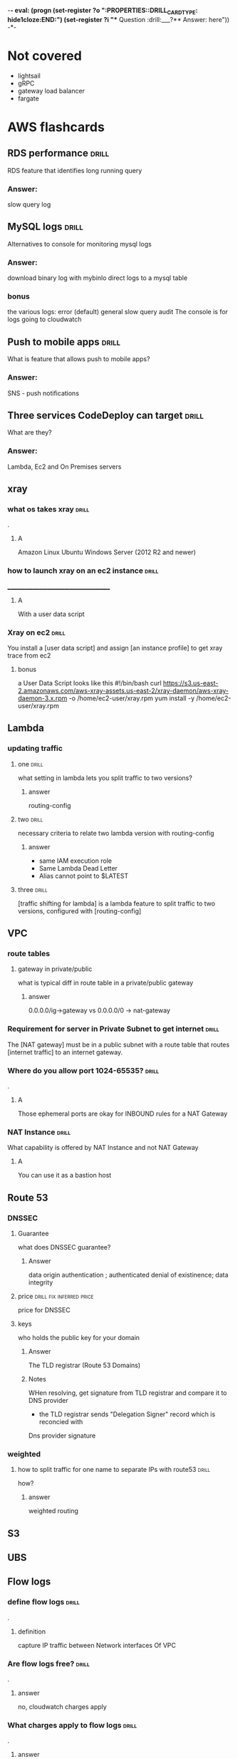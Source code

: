 -*- eval: (progn (set-register ?o  ":PROPERTIES:\n:DRILL_CARD_TYPE: hide1cloze\n:END:\n") (set-register ?i  "** Question  :drill:\n___?\n*** Answer:\nanswer here\n")) -*-
#+TAGS: drill(d) fix(x) inferred(I) memorize(m) shaky(s)

* Not covered
  - lightsail
  - gRPC
  - gateway load balancer
  - fargate

    
* AWS flashcards

** RDS performance                                                    :drill:
   SCHEDULED: <2021-12-23 Thu>
   :PROPERTIES:
   :ID:       9e9cd280-75be-490a-a46d-63591294d384
   :DRILL_LAST_INTERVAL: 4.14
   :DRILL_REPEATS_SINCE_FAIL: 2
   :DRILL_TOTAL_REPEATS: 1
   :DRILL_FAILURE_COUNT: 0
   :DRILL_AVERAGE_QUALITY: 5.0
   :DRILL_EASE: 2.6
   :DRILL_LAST_QUALITY: 5
   :DRILL_LAST_REVIEWED: [2021-12-19 Sun 14:31]
   :END:
   RDS feature that identifies long running query 
*** Answer:
slow query log

** MySQL logs                                                 :drill:
   SCHEDULED: <2021-12-23 Thu>
   :PROPERTIES:
   :ID:       4fc34154-238c-40bb-bffa-c47422acfff8
   :DRILL_LAST_INTERVAL: 4.0
   :DRILL_REPEATS_SINCE_FAIL: 2
   :DRILL_TOTAL_REPEATS: 1
   :DRILL_FAILURE_COUNT: 0
   :DRILL_AVERAGE_QUALITY: 4.0
   :DRILL_EASE: 2.5
   :DRILL_LAST_QUALITY: 4
   :DRILL_LAST_REVIEWED: [2021-12-19 Sun 14:30]
   :END:
Alternatives to console for monitoring mysql logs
*** Answer:
    download binary log with mybinlo
    direct logs to a mysql table
*** bonus
    the various logs:
    error (default)
    general
    slow query
    audit
    The console is  for logs going to cloudwatch

** Push to mobile apps                                                :drill:
   SCHEDULED: <2021-12-23 Thu>
   :PROPERTIES:
   :ID:       649a8311-763d-4b9d-a2a4-ec2b405a7bc3
   :DRILL_LAST_INTERVAL: 4.14
   :DRILL_REPEATS_SINCE_FAIL: 2
   :DRILL_TOTAL_REPEATS: 1
   :DRILL_FAILURE_COUNT: 0
   :DRILL_AVERAGE_QUALITY: 5.0
   :DRILL_EASE: 2.6
   :DRILL_LAST_QUALITY: 5
   :DRILL_LAST_REVIEWED: [2021-12-19 Sun 14:31]
   :END:
What is feature that allows push to mobile apps?
*** Answer:
SNS - push notifications

** Three services CodeDeploy can target                               :drill:
   SCHEDULED: <2021-12-23 Thu>
   :PROPERTIES:
   :ID:       1c451dc7-78fc-4f99-bfc9-23cb0081ed9d
   :DRILL_LAST_INTERVAL: 4.14
   :DRILL_REPEATS_SINCE_FAIL: 2
   :DRILL_TOTAL_REPEATS: 1
   :DRILL_FAILURE_COUNT: 0
   :DRILL_AVERAGE_QUALITY: 5.0
   :DRILL_EASE: 2.6
   :DRILL_LAST_QUALITY: 5
   :DRILL_LAST_REVIEWED: [2021-12-19 Sun 14:31]
   :END:
What are they?
*** Answer:
Lambda, Ec2 and On Premises servers

    



  

** xray

*** what os takes xray                                                :drill:
    SCHEDULED: <2021-12-20 Mon>
    :PROPERTIES:
    :ID:       8c13a60f-1ba0-493a-9eeb-6dfcc78bb69f
    :DRILL_LAST_INTERVAL: 10.3376
    :DRILL_REPEATS_SINCE_FAIL: 3
    :DRILL_TOTAL_REPEATS: 2
    :DRILL_FAILURE_COUNT: 0
    :DRILL_AVERAGE_QUALITY: 4.0
    :DRILL_EASE: 2.46
    :DRILL_LAST_QUALITY: 3
    :DRILL_LAST_REVIEWED: [2021-12-10 Fri 06:44]
    :END:
.

**** A    
    Amazon Linux
    Ubuntu
    Windows Server (2012 R2 and newer)
*** how to launch xray on an ec2 instance                             :drill:
    SCHEDULED: <2021-12-24 Fri>
    :PROPERTIES:
    :ID:       e9fc70c3-6356-4d7e-b0d2-ac50f767dad3
    :DRILL_LAST_INTERVAL: 9.3103
    :DRILL_REPEATS_SINCE_FAIL: 3
    :DRILL_TOTAL_REPEATS: 4
    :DRILL_FAILURE_COUNT: 1
    :DRILL_AVERAGE_QUALITY: 3.0
    :DRILL_EASE: 2.36
    :DRILL_LAST_QUALITY: 4
    :DRILL_LAST_REVIEWED: [2021-12-15 Wed 21:41]
    :END:
    ______________________________________
**** A
     With a user data script
*** Xray on ec2                                                       :drill:
    SCHEDULED: <2021-12-23 Thu>
    :PROPERTIES:
    :ID:       6182556d-e4be-4678-a877-a08cee149fa6
    :DRILL_LAST_INTERVAL: 4.14
    :DRILL_REPEATS_SINCE_FAIL: 2
    :DRILL_TOTAL_REPEATS: 11
    :DRILL_FAILURE_COUNT: 7
    :DRILL_AVERAGE_QUALITY: 2.364
    :DRILL_EASE: 2.32
    :DRILL_LAST_QUALITY: 5
    :DRILL_LAST_REVIEWED: [2021-12-19 Sun 10:21]
    :END:
    You install a [user data script] and assign [an instance profile] to get xray trace from ec2
**** bonus
     a User Data Script looks like this
#!/bin/bash
curl https://s3.us-east-2.amazonaws.com/aws-xray-assets.us-east-2/xray-daemon/aws-xray-daemon-3.x.rpm -o /home/ec2-user/xray.rpm
yum install -y /home/ec2-user/xray.rpm

    

** Lambda

*** updating traffic

**** one                                                              :drill:
     SCHEDULED: <2021-12-27 Mon>
     :PROPERTIES:
     :ID:       55060a6f-5e75-4764-80f5-df5aba2fc46c
     :DRILL_LAST_INTERVAL: 7.979
     :DRILL_REPEATS_SINCE_FAIL: 3
     :DRILL_TOTAL_REPEATS: 7
     :DRILL_FAILURE_COUNT: 3
     :DRILL_AVERAGE_QUALITY: 2.286
     :DRILL_EASE: 2.08
     :DRILL_LAST_QUALITY: 3
     :DRILL_LAST_REVIEWED: [2021-12-19 Sun 10:01]
     :END:
     what setting in lambda lets you split traffic to two versions?

***** answer
      routing-config 

**** two                                                              :drill:
     SCHEDULED: <2021-12-27 Mon>
     :PROPERTIES:
     :ID:       f68d0cd4-d2dd-4759-a52c-fb9cfdb04af0
     :DRILL_LAST_INTERVAL: 7.979
     :DRILL_REPEATS_SINCE_FAIL: 3
     :DRILL_TOTAL_REPEATS: 12
     :DRILL_FAILURE_COUNT: 8
     :DRILL_AVERAGE_QUALITY: 2.001
     :DRILL_EASE: 2.08
     :DRILL_LAST_QUALITY: 3
     :DRILL_LAST_REVIEWED: [2021-12-19 Sun 09:55]
     :END:
     necessary criteria to relate two lambda version with routing-config
     
***** answer
      - same IAM execution role
      - Same Lambda Dead Letter
      - Alias cannot point to $LATEST
      

   
**** three                                                            :drill:
     SCHEDULED: <2021-12-29 Wed>
     :PROPERTIES:
     :ID:       ee91a1ad-0e9a-42f0-8c18-67b8c4732cc6
     :DRILL_LAST_INTERVAL: 22.7451
     :DRILL_CARD_TYPE: hide1cloze
     :DRILL_REPEATS_SINCE_FAIL: 4
     :DRILL_TOTAL_REPEATS: 4
     :DRILL_FAILURE_COUNT: 1
     :DRILL_AVERAGE_QUALITY: 3.25
     :DRILL_EASE: 2.46
     :DRILL_LAST_QUALITY: 5
     :DRILL_LAST_REVIEWED: [2021-12-06 Mon 21:25]
     :END:
     
[traffic shifting for lambda] is a lambda feature to split traffic to two versions, configured with [routing-config]

** VPC

*** route tables

**** gateway in private/public
     what is typical diff in route table in a private/public gateway

***** answer
      0.0.0.0/ig->gateway vs 0.0.0.0/0 -> nat-gateway
     


      
*** Requirement for server in Private Subnet to get internet          :drill:
    SCHEDULED: <2021-12-22 Wed>
:PROPERTIES:
:DRILL_CARD_TYPE: hide1cloze
:ID:       857dd87b-31b8-4188-bf00-575402379b26
:DRILL_LAST_INTERVAL: 9.6346
:DRILL_REPEATS_SINCE_FAIL: 3
:DRILL_TOTAL_REPEATS: 2
:DRILL_FAILURE_COUNT: 0
:DRILL_AVERAGE_QUALITY: 4.0
:DRILL_EASE: 2.46
:DRILL_LAST_QUALITY: 5
:DRILL_LAST_REVIEWED: [2021-12-12 Sun 19:48]
:END:

   The [NAT gateway] must be in a public subnet with a route table that routes [internet traffic] to an internet gateway. 

*** Where do you allow port 1024-65535?                               :drill:
    SCHEDULED: <2021-12-29 Wed>
    :PROPERTIES:
    :ID:       4c9f28e6-78d8-4c1c-a9ca-a6d03108d4b2
    :DRILL_LAST_INTERVAL: 10.7143
    :DRILL_REPEATS_SINCE_FAIL: 3
    :DRILL_TOTAL_REPEATS: 6
    :DRILL_FAILURE_COUNT: 3
    :DRILL_AVERAGE_QUALITY: 2.833
    :DRILL_EASE: 2.6
    :DRILL_LAST_QUALITY: 4
    :DRILL_LAST_REVIEWED: [2021-12-18 Sat 03:59]
    :END:
    .

**** A
     Those ephemeral ports
     are okay for INBOUND rules for a NAT Gateway

*** NAT Instance                                                      :drill:
    SCHEDULED: <2021-12-26 Sun>
    :PROPERTIES:
    :ID:       a2e79b5a-30ce-4854-beaf-85fd9ae154eb
    :DRILL_LAST_INTERVAL: 11.0911
    :DRILL_REPEATS_SINCE_FAIL: 3
    :DRILL_TOTAL_REPEATS: 2
    :DRILL_FAILURE_COUNT: 0
    :DRILL_AVERAGE_QUALITY: 5.0
    :DRILL_EASE: 2.7
    :DRILL_LAST_QUALITY: 5
    :DRILL_LAST_REVIEWED: [2021-12-15 Wed 21:42]
    :END:
    What capability is offered by NAT Instance and not NAT Gateway

**** A
     You can use it as a bastion host
** Route 53

***  DNSSEC



**** Guarantee
     what does DNSSEC guarantee?

***** Answer
      data origin authentication ; authenticated denial of existinence; data integrity
    
**** price                                         :drill:fix:inferred:price:
     SCHEDULED: <2022-01-12 Wed>
     :PROPERTIES:
     :ID:       38d27ccf-c405-40dc-970e-d67836f88a92
     :DRILL_LAST_INTERVAL: 23.5373
     :DRILL_REPEATS_SINCE_FAIL: 4
     :DRILL_TOTAL_REPEATS: 4
     :DRILL_FAILURE_COUNT: 1
     :DRILL_AVERAGE_QUALITY: 3.0
     :DRILL_EASE: 2.46
     :DRILL_LAST_QUALITY: 4
     :DRILL_LAST_REVIEWED: [2021-12-19 Sun 10:01]
     :END:
     price for DNSSEC

**** keys
     who holds the public key for your domain

***** Answer
      The TLD registrar (Route 53 Domains)

***** Notes
      WHen resolving, get signature from TLD registrar and compare it to DNS provider
      - the TLD registrar sends "Delegation Signer" record which is reconcied with
	Dns provider signature

*** weighted

**** how to split traffic for one name to separate IPs with route53   :drill:
     SCHEDULED: <2021-12-22 Wed>
     :PROPERTIES:
     :ID:       2b6254b2-689d-47eb-9115-a7e26f014f82
     :DRILL_LAST_INTERVAL: 9.6346
     :DRILL_REPEATS_SINCE_FAIL: 3
     :DRILL_TOTAL_REPEATS: 2
     :DRILL_FAILURE_COUNT: 0
     :DRILL_AVERAGE_QUALITY: 4.0
     :DRILL_EASE: 2.46
     :DRILL_LAST_QUALITY: 5
     :DRILL_LAST_REVIEWED: [2021-12-12 Sun 19:44]
     :END:
     how?

***** answer
      weighted routing
** S3
** UBS



** Flow logs
*** define flow logs                                                  :drill:
    SCHEDULED: <2021-12-27 Mon>
    :PROPERTIES:
    :ID:       0dd064b6-d647-43ce-bce7-4c1f01929c99
    :DRILL_LAST_INTERVAL: 11.4795
    :DRILL_REPEATS_SINCE_FAIL: 3
    :DRILL_TOTAL_REPEATS: 6
    :DRILL_FAILURE_COUNT: 3
    :DRILL_AVERAGE_QUALITY: 3.0
    :DRILL_EASE: 2.7
    :DRILL_LAST_QUALITY: 4
    :DRILL_LAST_REVIEWED: [2021-12-16 Thu 06:53]
    :END:
.
**** definition
     capture IP traffic between Network interfaces Of VPC
*** Are flow logs free?                                               :drill:
    SCHEDULED: <2021-12-28 Tue>
    :PROPERTIES:
    :ID:       98d12379-77c6-4005-8e52-3f5a1977f244
    :DRILL_LAST_INTERVAL: 9.192
    :DRILL_REPEATS_SINCE_FAIL: 3
    :DRILL_TOTAL_REPEATS: 6
    :DRILL_FAILURE_COUNT: 2
    :DRILL_AVERAGE_QUALITY: 2.667
    :DRILL_EASE: 2.32
    :DRILL_LAST_QUALITY: 5
    :DRILL_LAST_REVIEWED: [2021-12-19 Sun 09:54]
    :END:
.
**** answer
     no, cloudwatch charges apply
*** What charges apply to flow logs                                   :drill:
    SCHEDULED: <2021-12-25 Sat>
    :PROPERTIES:
    :ID:       1a7e763f-9ece-45ae-a730-fb5ea363ad88
    :DRILL_LAST_INTERVAL: 10.0
    :DRILL_REPEATS_SINCE_FAIL: 3
    :DRILL_TOTAL_REPEATS: 5
    :DRILL_FAILURE_COUNT: 2
    :DRILL_AVERAGE_QUALITY: 2.8
    :DRILL_EASE: 2.5
    :DRILL_LAST_QUALITY: 4
    :DRILL_LAST_REVIEWED: [2021-12-15 Wed 21:36]
    :END:
.
**** answer
     cloudwatch chages, even if you send to s3
*** what services can you send flow logs to?                          :drill:
    SCHEDULED: <2021-12-24 Fri>
    :PROPERTIES:
    :ID:       f24f7115-82a6-4d70-b201-8b89bce6106f
    :DRILL_LAST_INTERVAL: 8.9861
    :DRILL_REPEATS_SINCE_FAIL: 3
    :DRILL_TOTAL_REPEATS: 4
    :DRILL_FAILURE_COUNT: 1
    :DRILL_AVERAGE_QUALITY: 2.5
    :DRILL_EASE: 2.22
    :DRILL_LAST_QUALITY: 3
    :DRILL_LAST_REVIEWED: [2021-12-15 Wed 21:37]
    :END:
.
**** answer
     S3 or CLoudwatch Logs


** EFS
*** Sharing                                                           :drill:
    SCHEDULED: <2022-01-14 Fri>
    :PROPERTIES:
    :ID:       da009d7b-4c68-4ab5-b6db-c0267f16e67c
    :DRILL_LAST_INTERVAL: 25.88
    :DRILL_REPEATS_SINCE_FAIL: 4
    :DRILL_TOTAL_REPEATS: 3
    :DRILL_FAILURE_COUNT: 0
    :DRILL_AVERAGE_QUALITY: 4.333
    :DRILL_EASE: 2.6
    :DRILL_LAST_QUALITY: 5
    :DRILL_LAST_REVIEWED: [2021-12-19 Sun 10:00]
    :END:
    elastic file system lets you share bewteen [ec2] and [fargate] servers
** RDS
** Athena

** Auto scaling

*** term policies

**** default                                                          :drill:
     SCHEDULED: <2021-12-26 Sun>
     :PROPERTIES:
     :ID:       aa3096a5-b114-460b-8954-67b338f7def4
     :DRILL_LAST_INTERVAL: 10.352
     :DRILL_REPEATS_SINCE_FAIL: 3
     :DRILL_TOTAL_REPEATS: 4
     :DRILL_FAILURE_COUNT: 1
     :DRILL_AVERAGE_QUALITY: 3.5
     :DRILL_EASE: 2.6
     :DRILL_LAST_QUALITY: 5
     :DRILL_LAST_REVIEWED: [2021-12-16 Thu 06:47]
     :END:
     what is default autoscaling term (scale-in) strategy?

***** answer
      preserve balance across A/Zs 

***** bonus
      because: HA

*** health checks

**** types                                                            :drill:
     SCHEDULED: <2021-12-21 Tue>
     :PROPERTIES:
     :ID:       b8b32a13-3c91-438f-bef7-25edfb0bc38c
     :DRILL_LAST_INTERVAL: 8.2695
     :DRILL_REPEATS_SINCE_FAIL: 3
     :DRILL_TOTAL_REPEATS: 4
     :DRILL_FAILURE_COUNT: 1
     :DRILL_AVERAGE_QUALITY: 2.75
     :DRILL_EASE: 2.22
     :DRILL_LAST_QUALITY: 4
     :DRILL_LAST_REVIEWED: [2021-12-13 Mon 06:46]
     :END:
     what are types of ASG health checks

***** answer
      EC2 status checks are default
      Optionally can add *ELB* health checks (additional)
     
**** distinction                                                      :drill:
     SCHEDULED: <2021-12-20 Mon>
     :PROPERTIES:
     :ID:       6339287b-5977-41d7-a997-5a56a43ffab8
     :DRILL_LAST_INTERVAL: 11.0911
     :DRILL_REPEATS_SINCE_FAIL: 3
     :DRILL_TOTAL_REPEATS: 2
     :DRILL_FAILURE_COUNT: 0
     :DRILL_AVERAGE_QUALITY: 5.0
     :DRILL_EASE: 2.7
     :DRILL_LAST_QUALITY: 5
     :DRILL_LAST_REVIEWED: [2021-12-09 Thu 22:08]
     :END:
     diff between default and ELB health finding unhealthy?

***** answer
      ELB schedules for replacement
      Default terminates it

*** draining                                                          :drill:
    SCHEDULED: <2021-12-20 Mon>
    :PROPERTIES:
    :ID:       12037cb1-8c60-4c2b-ac84-3802ec6d8d64
    :DRILL_LAST_INTERVAL: 9.648
    :DRILL_REPEATS_SINCE_FAIL: 3
    :DRILL_TOTAL_REPEATS: 2
    :DRILL_FAILURE_COUNT: 0
    :DRILL_AVERAGE_QUALITY: 3.5
    :DRILL_EASE: 2.36
    :DRILL_LAST_QUALITY: 3
    :DRILL_LAST_REVIEWED: [2021-12-10 Fri 06:41]
    :END:
    [Autocaling] will wait for connections to [terminate or complete] if connection draining enabled

*** monitoring                                                        :drill:
    SCHEDULED: <2021-12-23 Thu>
    :PROPERTIES:
    :ID:       611ed978-0f9f-4425-9b4b-c1a5582f70bf
    :DRILL_LAST_INTERVAL: 4.135
    :DRILL_REPEATS_SINCE_FAIL: 2
    :DRILL_TOTAL_REPEATS: 4
    :DRILL_FAILURE_COUNT: 1
    :DRILL_AVERAGE_QUALITY: 3.5
    :DRILL_EASE: 2.56
    :DRILL_LAST_QUALITY: 5
    :DRILL_LAST_REVIEWED: [2021-12-19 Sun 10:26]
    :END:
    Cloudwatch gets instance info [every 5 minutes] by default or every one minute with [Detailed monitoring]




      

*** types                                                :shaky:drill:memorize:
    SCHEDULED: <2021-12-28 Tue>
    :PROPERTIES:
    :ID:       35db9392-7d71-49c5-bcd0-a0887d267163
    :DRILL_LAST_INTERVAL: 9.624
    :DRILL_REPEATS_SINCE_FAIL: 3
    :DRILL_TOTAL_REPEATS: 8
    :DRILL_FAILURE_COUNT: 4
    :DRILL_AVERAGE_QUALITY: 2.5
    :DRILL_EASE: 2.32
    :DRILL_LAST_QUALITY: 3
    :DRILL_LAST_REVIEWED: [2021-12-18 Sat 04:00]
    :END:
    Name three autoscaling strategies

**** they are
     - Target tracking - responds to alarm
     - Simple - usually not recommended , reevaluates after cooldown
     - Step scaling - varies adjustments 



   
*** scope                                                             :drill:
    SCHEDULED: <2022-01-12 Wed>
    :PROPERTIES:
    :ID:       51e1d707-29d6-4447-98c8-c7037ee26721
    :DRILL_LAST_INTERVAL: 23.5701
    :DRILL_REPEATS_SINCE_FAIL: 4
    :DRILL_TOTAL_REPEATS: 3
    :DRILL_FAILURE_COUNT: 0
    :DRILL_AVERAGE_QUALITY: 4.0
    :DRILL_EASE: 2.46
    :DRILL_LAST_QUALITY: 5
    :DRILL_LAST_REVIEWED: [2021-12-19 Sun 10:22]
    :END:
    with regard to subnets/regions, where does autoscaling operate
**** answer
     it is region specific
*** price                                                             :drill:
    SCHEDULED: <2021-12-23 Thu>
    :PROPERTIES:
    :ID:       856bf55c-dde9-4286-bd30-e34d7ab51bf9
    :DRILL_LAST_INTERVAL: 4.135
    :DRILL_REPEATS_SINCE_FAIL: 2
    :DRILL_TOTAL_REPEATS: 4
    :DRILL_FAILURE_COUNT: 1
    :DRILL_AVERAGE_QUALITY: 3.75
    :DRILL_EASE: 2.56
    :DRILL_LAST_QUALITY: 5
    :DRILL_LAST_REVIEWED: [2021-12-19 Sun 10:26]
    :END:
    factors in charges for autoscaling
**** answer
     it is free (
     


** Dynamo DB
*** Read/Write capacity
**** What is one dynamodb unit of read capacity?                      :drill:
     SCHEDULED: <2021-12-08 Wed>
     :PROPERTIES:
     :ID:       ce15261e-dc9a-443f-84a7-2278c2cb4c8d
     :DRILL_LAST_INTERVAL: 3.86
     :DRILL_REPEATS_SINCE_FAIL: 2
     :DRILL_TOTAL_REPEATS: 1
     :DRILL_FAILURE_COUNT: 0
     :DRILL_AVERAGE_QUALITY: 3.0
     :DRILL_EASE: 2.36
     :DRILL_LAST_QUALITY: 3
     :DRILL_LAST_REVIEWED: [2021-12-04 Sat 23:54]
     :END:
***** Well, what is it?
One read capacity unit represents one strongly consistent read per second, or two eventually consistent reads per second, for an item up to 4 KB in size     
**** Dynamodb capacity calc :drill:
     SCHEDULED: <2021-12-23 Thu>
     :PROPERTIES:
     :ID:       d1e8913f-1dac-4ce0-b5b7-0b74c1554ac2
     :DRILL_LAST_INTERVAL: 9.6346
     :DRILL_REPEATS_SINCE_FAIL: 3
     :DRILL_TOTAL_REPEATS: 6
     :DRILL_FAILURE_COUNT: 3
     :DRILL_AVERAGE_QUALITY: 2.5
     :DRILL_EASE: 2.46
     :DRILL_LAST_QUALITY: 5
     :DRILL_LAST_REVIEWED: [2021-12-13 Mon 06:45]
     :END:
     One [read] capacity unit represents one [strongly consistent read] per second, or [two eventually consistent reads] per second, for an item up to 4 KB in size 
**** Dynamodb capacity calc :drill:
     SCHEDULED: <2022-01-14 Fri>
     :PROPERTIES:
     :ID:       71a997a3-37d9-4fa7-a942-23e8b14848ec
     :DRILL_LAST_INTERVAL: 25.813
     :DRILL_REPEATS_SINCE_FAIL: 4
     :DRILL_TOTAL_REPEATS: 6
     :DRILL_FAILURE_COUNT: 2
     :DRILL_AVERAGE_QUALITY: 3.333
     :DRILL_EASE: 2.46
     :DRILL_LAST_QUALITY: 4
     :DRILL_LAST_REVIEWED: [2021-12-19 Sun 10:26]
     :END:
If your item size is 2 KB, you require [2] write capacity units to
sustain one write request per second or [4] write capacity units for a
transactional write request.
*** Dynamo limits
**** What is the item size limit for DynamoDb                         :drill:
     SCHEDULED: <2021-12-29 Wed>
     :PROPERTIES:
     :ID:       4b532143-f584-4243-b45f-01fde0a5ea58
     :DRILL_LAST_INTERVAL: 10.0
     :DRILL_REPEATS_SINCE_FAIL: 3
     :DRILL_TOTAL_REPEATS: 5
     :DRILL_FAILURE_COUNT: 1
     :DRILL_AVERAGE_QUALITY: 3.2
     :DRILL_EASE: 2.5
     :DRILL_LAST_QUALITY: 4
     :DRILL_LAST_REVIEWED: [2021-12-19 Sun 09:57]
     :END:
     What is the item size limit for DynamoDb 
     :PROPERTIES:
     :ID:       a57fc6a4-ec5f-4e6e-9ba3-eb9a39e6dc52
     :END:
***** well?
      400KB -- it includes the attribute name
**** Binary objects -- how much size to they take in Dynamodb         :drill:
     SCHEDULED: <2022-01-14 Fri>
     :PROPERTIES:
     :ID:       87e1b757-31b1-4f68-b581-0efa794f12aa
     :DRILL_LAST_INTERVAL: 26.791
     :DRILL_REPEATS_SINCE_FAIL: 4
     :DRILL_TOTAL_REPEATS: 3
     :DRILL_FAILURE_COUNT: 0
     :DRILL_AVERAGE_QUALITY: 4.333
     :DRILL_EASE: 2.6
     :DRILL_LAST_QUALITY: 4
     :DRILL_LAST_REVIEWED: [2021-12-18 Sat 03:54]
     :END:
     How much do they take?
***** how much
      the attribute name(!) + the raw bytes
***** notes
      they are actually stored as base64
**** Dynamo DB Pagination                                         :drill:
     SCHEDULED: <2022-01-13 Thu>
     :PROPERTIES:
     :ID:       221a2051-ea9b-46ea-9844-ef8d9bb1a600
     :DRILL_LAST_INTERVAL: 26.1438
     :DRILL_REPEATS_SINCE_FAIL: 4
     :DRILL_TOTAL_REPEATS: 3
     :DRILL_FAILURE_COUNT: 0
     :DRILL_AVERAGE_QUALITY: 4.333
     :DRILL_EASE: 2.56
     :DRILL_LAST_QUALITY: 5
     :DRILL_LAST_REVIEWED: [2021-12-18 Sat 03:53]
     :END:
     When you get more than 1 meg data, how does app know there is more?
***** How?
      LastEvaluatedKey
**** Dynamo Query return limits                                       :drill:
     SCHEDULED: <2022-01-18 Tue>
     :PROPERTIES:
     :ID:       87a1efa0-fefb-4cdc-93c5-5325310e327b
     :DRILL_LAST_INTERVAL: 30.9885
     :DRILL_REPEATS_SINCE_FAIL: 4
     :DRILL_TOTAL_REPEATS: 3
     :DRILL_FAILURE_COUNT: 0
     :DRILL_AVERAGE_QUALITY: 5.0
     :DRILL_EASE: 2.8
     :DRILL_LAST_QUALITY: 5
     :DRILL_LAST_REVIEWED: [2021-12-18 Sat 03:55]
     :END:
     A  dynamo query can return [1 mb] of data
***** Notes
      It applies to query and scan same way
**** Name of indicator there are more results in dynamo               :drill:
     SCHEDULED: <2021-12-22 Wed>
     :PROPERTIES:
     :ID:       dafa1a24-7d88-4bb2-8069-6e9a60361266
     :DRILL_LAST_INTERVAL: 3.86
     :DRILL_REPEATS_SINCE_FAIL: 2
     :DRILL_TOTAL_REPEATS: 5
     :DRILL_FAILURE_COUNT: 2
     :DRILL_AVERAGE_QUALITY: 2.8
     :DRILL_EASE: 2.36
     :DRILL_LAST_QUALITY: 3
     :DRILL_LAST_REVIEWED: [2021-12-18 Sat 04:02]
     :END:
     What's the indictor there are more records and when do you get it
***** answer
      LastEvaluatedKey - after 1 meg data
**** Per partition limits on writing in dynamo
     How much can you write per partition
***** answer
      1000 WCU/second
****** Note
that is up to 1 MB per second per partition
** Cloudwatch
***  in cloudwatch:      :drill:
    SCHEDULED: <2021-12-26 Sun>
    :PROPERTIES:
    :ID:       fe912613-50a9-44a9-bd5f-9eaf0ad88c1c
    :DRILL_LAST_INTERVAL: 10.7143
    :DRILL_REPEATS_SINCE_FAIL: 3
    :DRILL_TOTAL_REPEATS: 3
    :DRILL_FAILURE_COUNT: 1
    :DRILL_AVERAGE_QUALITY: 3.667
    :DRILL_EASE: 2.6
    :DRILL_LAST_QUALITY: 4
    :DRILL_LAST_REVIEWED: [2021-12-15 Wed 21:38]
    :END:
    For configuring CW alarms - 
****  period vs evaluation period.
- Period - Frequency of measure, in seconds.   One data point per period

 - Evaluation Period  - how many periods
*** Cloudwatch alarms                                                 :drill:
    SCHEDULED: <2021-12-27 Mon>
    :PROPERTIES:
    :ID:       664eafa6-2460-4e0b-8353-f80fe112e676
    :DRILL_LAST_INTERVAL: 11.0911
    :DRILL_REPEATS_SINCE_FAIL: 3
    :DRILL_TOTAL_REPEATS: 2
    :DRILL_FAILURE_COUNT: 0
    :DRILL_AVERAGE_QUALITY: 5.0
    :DRILL_EASE: 2.7
    :DRILL_LAST_QUALITY: 5
    :DRILL_LAST_REVIEWED: [2021-12-16 Thu 06:46]
    :END:
    Do breaches have to be consecutive to raise cloudwatch alarm?
**** A
     No there have to be X breaches in the evaluation period
*** Alarm criter cloudwatch                                           :drill:
    SCHEDULED: <2021-12-23 Thu>
:PROPERTIES:
:DRILL_CARD_TYPE: hide1cloze
:ID:       8282f4c2-44d4-441e-9cb9-3fa7f2b174ef
:DRILL_LAST_INTERVAL: 10.352
:DRILL_REPEATS_SINCE_FAIL: 3
:DRILL_TOTAL_REPEATS: 3
:DRILL_FAILURE_COUNT: 1
:DRILL_AVERAGE_QUALITY: 3.667
:DRILL_EASE: 2.6
:DRILL_LAST_QUALITY: 5
:DRILL_LAST_REVIEWED: [2021-12-13 Mon 06:49]
:END:
        To trigger a [cloudwatch alarm] there must be X breaches in an [evaluation period]
**** bonus
     X is datapoints to alarm
*** Triggering - counter name                                         :drill:
    SCHEDULED: <2021-12-28 Tue>
    :PROPERTIES:
    :ID:       c7475b4b-c692-4827-a99e-1b3708f5f983
    :DRILL_LAST_INTERVAL: 10.3191
    :DRILL_REPEATS_SINCE_FAIL: 3
    :DRILL_TOTAL_REPEATS: 7
    :DRILL_FAILURE_COUNT: 4
    :DRILL_AVERAGE_QUALITY: 2.572
    :DRILL_EASE: 2.56
    :DRILL_LAST_QUALITY: 5
    :DRILL_LAST_REVIEWED: [2021-12-18 Sat 03:58]
    :END:
    the count of breaches that will trigger cloudwatch alarm is called [datapoints to alarm]
*** Define cloudwatch  "metric math"                              :drill:fix:
    SCHEDULED: <2021-12-23 Thu>
    :PROPERTIES:
    :ID:       34a8116c-3fe1-428c-be09-5114ef0db32c
    :DRILL_LAST_INTERVAL: 10.7143
    :DRILL_REPEATS_SINCE_FAIL: 3
    :DRILL_TOTAL_REPEATS: 2
    :DRILL_FAILURE_COUNT: 0
    :DRILL_AVERAGE_QUALITY: 4.5
    :DRILL_EASE: 2.6
    :DRILL_LAST_QUALITY: 4
    :DRILL_LAST_REVIEWED: [2021-12-12 Sun 19:47]
    :END:
    it is used for visualization -- lets you show average or min for exampe
*** Cloudwatch take                                                   :drill:
    SCHEDULED: <2021-12-23 Thu>
    :PROPERTIES:
    :ID:       05837a88-f21e-4c2c-84f6-415e7d7ab143
    :DRILL_LAST_INTERVAL: 10.352
    :DRILL_REPEATS_SINCE_FAIL: 3
    :DRILL_TOTAL_REPEATS: 3
    :DRILL_FAILURE_COUNT: 1
    :DRILL_AVERAGE_QUALITY: 3.333
    :DRILL_EASE: 2.6
    :DRILL_LAST_QUALITY: 5
    :DRILL_LAST_REVIEWED: [2021-12-13 Mon 06:45]
    :END:
    Cloudwatch is basically a [metrics repository]
*** Does Cloudwatch give totals for all regions?                      :drill:
    SCHEDULED: <2021-12-23 Thu>
    :PROPERTIES:
    :ID:       a056b84b-443f-44ea-adf5-e0e301398045
    :DRILL_LAST_INTERVAL: 11.0911
    :DRILL_REPEATS_SINCE_FAIL: 3
    :DRILL_TOTAL_REPEATS: 2
    :DRILL_FAILURE_COUNT: 0
    :DRILL_AVERAGE_QUALITY: 5.0
    :DRILL_EASE: 2.7
    :DRILL_LAST_QUALITY: 5
    :DRILL_LAST_REVIEWED: [2021-12-12 Sun 19:45]
    :END:
    _____________________________________
**** A.
     No - cloudwatch is region-by-region 
*** Can you add custom metrics to Cloudwatch                          :drill:
    SCHEDULED: <2021-12-23 Thu>
    :PROPERTIES:
    :ID:       4fb189ae-8f1d-4ee7-a094-8559f3ed2d7d
    :DRILL_LAST_INTERVAL: 11.0911
    :DRILL_REPEATS_SINCE_FAIL: 3
    :DRILL_TOTAL_REPEATS: 2
    :DRILL_FAILURE_COUNT: 0
    :DRILL_AVERAGE_QUALITY: 5.0
    :DRILL_EASE: 2.7
    :DRILL_LAST_QUALITY: 5
    :DRILL_LAST_REVIEWED: [2021-12-12 Sun 19:47]
    :END:
    can you?
**** A
     Yes
*** How does cloudwatch organize metrics?                             :drill:
    SCHEDULED: <2021-12-22 Wed>
    :PROPERTIES:
    :ID:       00f45ef8-f46f-4044-ae1a-a1061515b992
    :DRILL_LAST_INTERVAL: 9.3103
    :DRILL_REPEATS_SINCE_FAIL: 3
    :DRILL_TOTAL_REPEATS: 3
    :DRILL_FAILURE_COUNT: 1
    :DRILL_AVERAGE_QUALITY: 2.667
    :DRILL_EASE: 2.36
    :DRILL_LAST_QUALITY: 4
    :DRILL_LAST_REVIEWED: [2021-12-13 Mon 06:45]
    :END:
    ____________________________________
**** A
    into namespaces
*** How long does a cloudwatch metric stay available                  :drill:
    SCHEDULED: <2021-12-22 Wed>
    :PROPERTIES:
    :ID:       dc22acee-4f25-4386-b878-198fdfd485e3
    :DRILL_LAST_INTERVAL: 8.9861
    :DRILL_REPEATS_SINCE_FAIL: 3
    :DRILL_TOTAL_REPEATS: 3
    :DRILL_FAILURE_COUNT: 1
    :DRILL_AVERAGE_QUALITY: 2.667
    :DRILL_EASE: 2.22
    :DRILL_LAST_QUALITY: 3
    :DRILL_LAST_REVIEWED: [2021-12-13 Mon 06:44]
    :END:
    .
**** A
     15 months
*** 1 sided cloze
:PROPERTIES:
:DRILL_CARD_TYPE: hide1cloze
:END:
You must install [CloudWatch Agent] to get EC2 [memory/disk utilization] metrics
*** Cloudwatch metric resolution                                      :drill:
    SCHEDULED: <2021-12-24 Fri>
    :PROPERTIES:
    :ID:       9a9a1950-08b0-43de-90e9-4332956fc276
    :DRILL_LAST_INTERVAL: 7.979
    :DRILL_REPEATS_SINCE_FAIL: 3
    :DRILL_TOTAL_REPEATS: 4
    :DRILL_FAILURE_COUNT: 1
    :DRILL_AVERAGE_QUALITY: 2.5
    :DRILL_EASE: 2.08
    :DRILL_LAST_QUALITY: 3
    :DRILL_LAST_REVIEWED: [2021-12-16 Thu 06:45]
    :END:
    What are the two cloudwatch metric resolutions
**** A
     Standard and High - 1 minute and 1 second
*** Avaialble alarms                                                  :drill:
    SCHEDULED: <2021-12-25 Sat>
    :PROPERTIES:
    :ID:       b23d4b66-683c-439e-98ea-864639c84921
    :DRILL_LAST_INTERVAL: 8.56
    :DRILL_REPEATS_SINCE_FAIL: 3
    :DRILL_TOTAL_REPEATS: 4
    :DRILL_FAILURE_COUNT: 1
    :DRILL_AVERAGE_QUALITY: 3.0
    :DRILL_EASE: 2.32
    :DRILL_LAST_QUALITY: 5
    :DRILL_LAST_REVIEWED: [2021-12-16 Thu 06:54]
    :END:
    What are available resoutions for cloudwatch alarm?
**** A
     10 second, 30 second and any multipe of 60 second
     
    

	

   
    
     


** Load balancers

*** offloading                                                        :drill:
    SCHEDULED: <2021-12-20 Mon>
    :PROPERTIES:
    :ID:       ed19f801-ea4a-46f9-ba26-bedcb49735fe
    :DRILL_LAST_INTERVAL: 11.0911
    :DRILL_REPEATS_SINCE_FAIL: 3
    :DRILL_TOTAL_REPEATS: 2
    :DRILL_FAILURE_COUNT: 0
    :DRILL_AVERAGE_QUALITY: 5.0
    :DRILL_EASE: 2.7
    :DRILL_LAST_QUALITY: 5
    :DRILL_LAST_REVIEWED: [2021-12-09 Thu 06:18]
    :END:

what type of ELB does TLS offloading

**** answer
     both

*** health checks                                                     :drill:
    SCHEDULED: <2021-12-20 Mon>
    :PROPERTIES:
    :ID:       74e45f73-dbd1-42e5-9c8c-c7ecdf8860aa
    :DRILL_LAST_INTERVAL: 11.0911
    :DRILL_REPEATS_SINCE_FAIL: 3
    :DRILL_TOTAL_REPEATS: 2
    :DRILL_FAILURE_COUNT: 0
    :DRILL_AVERAGE_QUALITY: 5.0
    :DRILL_EASE: 2.7
    :DRILL_LAST_QUALITY: 5
    :DRILL_LAST_REVIEWED: [2021-12-09 Thu 06:25]
    :END:
    what is flaw not making ELB health checks when using ELB?

**** answer
     ELB can route to instances that failed the EC2 health check
*** Cloud watch                                                       :drill:
    SCHEDULED: <2021-12-27 Mon>
    :PROPERTIES:
    :ID:       50197b9d-e835-4f2b-b724-777847715d6c
    :DRILL_LAST_INTERVAL: 8.6313
    :DRILL_REPEATS_SINCE_FAIL: 3
    :DRILL_TOTAL_REPEATS: 7
    :DRILL_FAILURE_COUNT: 3
    :DRILL_AVERAGE_QUALITY: 2.715
    :DRILL_EASE: 2.18
    :DRILL_LAST_QUALITY: 3
    :DRILL_LAST_REVIEWED: [2021-12-18 Sat 03:57]
    :END:
    How ofen does ELB write to cloudwatch

**** answer
     1 minute, but only when requests are active

*** ELB Access  logs                                                  :drill:
    SCHEDULED: <2021-12-22 Wed>
    :PROPERTIES:
    :ID:       4f320b2a-25a6-4446-9b11-6e8c82914ee9
    :DRILL_LAST_INTERVAL: 4.0
    :DRILL_REPEATS_SINCE_FAIL: 2
    :DRILL_TOTAL_REPEATS: 9
    :DRILL_FAILURE_COUNT: 5
    :DRILL_AVERAGE_QUALITY: 2.889
    :DRILL_EASE: 2.8
    :DRILL_LAST_QUALITY: 4
    :DRILL_LAST_REVIEWED: [2021-12-18 Sat 04:02]
    :END:
    Access logs for ELB
    
**** about them
     - are not enabled by default
     - have info about clients


     
*** relation to ASGs                                                  :drill:
    SCHEDULED: <2022-01-12 Wed>
    :PROPERTIES:
    :ID:       6937dfe2-6520-4123-a214-606769ce3869
    :DRILL_LAST_INTERVAL: 23.5701
    :DRILL_REPEATS_SINCE_FAIL: 4
    :DRILL_TOTAL_REPEATS: 3
    :DRILL_FAILURE_COUNT: 0
    :DRILL_AVERAGE_QUALITY: 4.0
    :DRILL_EASE: 2.46
    :DRILL_LAST_QUALITY: 5
    :DRILL_LAST_REVIEWED: [2021-12-19 Sun 09:58]
    :END:
    there is a [many-to-many] relationship between target groups and ASGs
*** and auto scaling                                                  :drill:
    SCHEDULED: <2021-12-23 Thu>
    :PROPERTIES:
    :ID:       3f2305bd-9035-4e8b-88c1-26771d6403d9
    :DRILL_LAST_INTERVAL: 10.3376
    :DRILL_REPEATS_SINCE_FAIL: 3
    :DRILL_TOTAL_REPEATS: 4
    :DRILL_FAILURE_COUNT: 1
    :DRILL_AVERAGE_QUALITY: 3.5
    :DRILL_EASE: 2.46
    :DRILL_LAST_QUALITY: 3
    :DRILL_LAST_REVIEWED: [2021-12-13 Mon 06:51]
    :END:
    what does ELB operate on when it scales out/scales in?

**** answer
     An auto scaling group

*** location                                                          :drill:
    SCHEDULED: <2022-01-14 Fri>
    :PROPERTIES:
    :ID:       f6cf6f50-1340-465f-9f6e-8398b24705f4
    :DRILL_LAST_INTERVAL: 25.88
    :DRILL_REPEATS_SINCE_FAIL: 4
    :DRILL_TOTAL_REPEATS: 3
    :DRILL_FAILURE_COUNT: 0
    :DRILL_AVERAGE_QUALITY: 4.333
    :DRILL_EASE: 2.6
    :DRILL_LAST_QUALITY: 5
    :DRILL_LAST_REVIEWED: [2021-12-19 Sun 09:52]
    :END:
    where do ASG and ELBs have to be located relative to each other?

**** answer
     in the same region

*** alb requirement                                                   :drill:
    SCHEDULED: <2021-12-30 Thu>
    :PROPERTIES:
    :ID:       1cb2911b-46c4-4b43-80f8-8faefef14d06
    :DRILL_LAST_INTERVAL: 10.7143
    :DRILL_REPEATS_SINCE_FAIL: 3
    :DRILL_TOTAL_REPEATS: 4
    :DRILL_FAILURE_COUNT: 1
    :DRILL_AVERAGE_QUALITY: 3.75
    :DRILL_EASE: 2.6
    :DRILL_LAST_QUALITY: 4
    :DRILL_LAST_REVIEWED: [2021-12-19 Sun 09:56]
    :END:
    Before you start using your Application Load Balancer, you must add one or more [listeners].
  

*** limitation                                                        :drill:
    SCHEDULED: <2021-12-29 Wed>
    :PROPERTIES:
    :ID:       92ab0500-66e7-489a-8b81-bfe9cb172368
    :DRILL_LAST_INTERVAL: 10.3191
    :DRILL_REPEATS_SINCE_FAIL: 3
    :DRILL_TOTAL_REPEATS: 5
    :DRILL_FAILURE_COUNT: 2
    :DRILL_AVERAGE_QUALITY: 3.0
    :DRILL_EASE: 2.56
    :DRILL_LAST_QUALITY: 5
    :DRILL_LAST_REVIEWED: [2021-12-19 Sun 09:53]
    :END:
Application Load Balancers do not support cookie values that are [URL encoded].


*** Security groups                                       :drill:shaky:drill:
    SCHEDULED: <2021-12-22 Wed>
    :PROPERTIES:
    :ID:       032a4b89-7c27-4d31-bb32-5e0fdd3f4ed9
    :DRILL_LAST_INTERVAL: 3.86
    :DRILL_REPEATS_SINCE_FAIL: 2
    :DRILL_TOTAL_REPEATS: 8
    :DRILL_FAILURE_COUNT: 4
    :DRILL_AVERAGE_QUALITY: 2.499
    :DRILL_EASE: 2.36
    :DRILL_LAST_QUALITY: 4
    :DRILL_LAST_REVIEWED: [2021-12-18 Sat 04:01]
    :END:
    How does security work with ELB listeners
    Must allow for health checks on back end listerns

**** How?
     Must assign SG to ports/protocols on front end listener


*** Where does ELB forward traffic on a ec2?                          :drill:
    SCHEDULED: <2021-12-23 Thu>
    :PROPERTIES:
    :ID:       c16adce0-df59-4208-ab9f-2bd1627719d9
    :DRILL_LAST_INTERVAL: 9.6346
    :DRILL_REPEATS_SINCE_FAIL: 3
    :DRILL_TOTAL_REPEATS: 4
    :DRILL_FAILURE_COUNT: 1
    :DRILL_AVERAGE_QUALITY: 3.25
    :DRILL_EASE: 2.46
    :DRILL_LAST_QUALITY: 5
    :DRILL_LAST_REVIEWED: [2021-12-13 Mon 06:48]
    :END:
    where does ELB forward traffice on an  ec2

**** answer
     eth0

*** subnet req                                                    :drill:fix:
    SCHEDULED: <2022-01-08 Sat>
    :PROPERTIES:
    :ID:       53f878d1-4c37-47c3-a7eb-f4acaa94791d
    :DRILL_LAST_INTERVAL: 22.7088
    :DRILL_CARD_TYPE: hide1cloze
    :DRILL_REPEATS_SINCE_FAIL: 4
    :DRILL_TOTAL_REPEATS: 4
    :DRILL_FAILURE_COUNT: 1
    :DRILL_AVERAGE_QUALITY: 2.75
    :DRILL_EASE: 2.32
    :DRILL_LAST_QUALITY: 3
    :DRILL_LAST_REVIEWED: [2021-12-16 Thu 06:52]
    :END:
    

Minimum size of a subnet that is target of ELB is [/27], and has to have [8] free IPs

**** bonus
     because some addresses are used for elb stuff
*** requirement                                                       :drill:
    SCHEDULED: <2022-01-06 Thu>
    :PROPERTIES:
    :DRILL_CARD_TYPE: hide1cloze
    :ID:       9ad782ba-6f08-4ab0-9225-72cb109f1ceb
    :DRILL_LAST_INTERVAL: 19.2482
    :DRILL_REPEATS_SINCE_FAIL: 4
    :DRILL_TOTAL_REPEATS: 3
    :DRILL_FAILURE_COUNT: 0
    :DRILL_AVERAGE_QUALITY: 3.0
    :DRILL_EASE: 2.08
    :DRILL_LAST_QUALITY: 3
    :DRILL_LAST_REVIEWED: [2021-12-18 Sat 03:55]
    :END:
A public load balancer needs one [public subnet] in each [a/z where it is defined]   
*** Differences ALB/NLB

**** A/Zs                                                             :drill:
     SCHEDULED: <2021-12-20 Mon>
     :PROPERTIES:
     :ID:       ca0302e9-b001-482e-9541-6364e16c3c32
     :DRILL_LAST_INTERVAL: 10.3376
     :DRILL_REPEATS_SINCE_FAIL: 3
     :DRILL_TOTAL_REPEATS: 2
     :DRILL_FAILURE_COUNT: 0
     :DRILL_AVERAGE_QUALITY: 4.0
     :DRILL_EASE: 2.46
     :DRILL_LAST_QUALITY: 3
     :DRILL_LAST_REVIEWED: [2021-12-10 Fri 06:43]
     :END:
     which kind of load balancer allows multiple A/Zs?

***** answer
      both, but not default for either

**** Static/Elastic IPs                                              :drill:
     SCHEDULED: <2022-01-14 Fri>
     :PROPERTIES:
     :ID:       4d8bad99-c911-46cf-8982-7356ba26d165
     :DRILL_LAST_INTERVAL: 25.8489
     :DRILL_REPEATS_SINCE_FAIL: 4
     :DRILL_TOTAL_REPEATS: 3
     :DRILL_FAILURE_COUNT: 0
     :DRILL_AVERAGE_QUALITY: 4.0
     :DRILL_EASE: 2.46
     :DRILL_LAST_QUALITY: 3
     :DRILL_LAST_REVIEWED: [2021-12-19 Sun 10:25]
     :END:
     Where can you use static and elastic ips with Elastic load balancers?

***** Answer
      Only with network load bal.
      For ALB the target is determined by amazon
      
***** notes
      You use an alias in route53 to send traffic to the ELB


*** ALB
**** A/Z
     ALB allow cross-zone load balancing
***** Answer
      Yes, but disabled by default
**** Format DNS name                                         :memorize:drill:
     SCHEDULED: <2021-12-27 Mon>
     :PROPERTIES:
     :ID:       40b3c80c-ee44-4075-82fb-a47969f30ecf
     :DRILL_LAST_INTERVAL: 8.6313
     :DRILL_REPEATS_SINCE_FAIL: 3
     :DRILL_TOTAL_REPEATS: 6
     :DRILL_FAILURE_COUNT: 2
     :DRILL_AVERAGE_QUALITY: 3.0
     :DRILL_EASE: 2.18
     :DRILL_LAST_QUALITY: 3
     :DRILL_LAST_REVIEWED: [2021-12-18 Sat 03:55]
     :END:
     Format of DNS name of ALB
***** answer
      <name><id-number>.region.elb.amazonaws.com
***** Bonus 
      only for public facing
      intenral ones have internal- at the beginning
**** Configuration: Listeners per port                                :drill:
     SCHEDULED: <2022-01-17 Mon>
     :PROPERTIES:
     :ID:       b74279bb-e32f-4826-a164-b86185ee09d0
     :DRILL_LAST_INTERVAL: 29.946
     :DRILL_REPEATS_SINCE_FAIL: 4
     :DRILL_TOTAL_REPEATS: 3
     :DRILL_FAILURE_COUNT: 0
     :DRILL_AVERAGE_QUALITY: 4.667
     :DRILL_EASE: 2.7
     :DRILL_LAST_QUALITY: 4
     :DRILL_LAST_REVIEWED: [2021-12-18 Sat 03:54]
     :END:
     ALB - how many listeners per port
***** answer
      1
**** Describe high level components of ALB                      :drill:fuzzy:
     SCHEDULED: <2021-12-26 Sun>
     :PROPERTIES:
     :ID:       9493ea22-a169-481d-9072-5d7ccea6ecb5
     :DRILL_LAST_INTERVAL: 7.979
     :DRILL_REPEATS_SINCE_FAIL: 3
     :DRILL_TOTAL_REPEATS: 5
     :DRILL_FAILURE_COUNT: 1
     :DRILL_AVERAGE_QUALITY: 3.0
     :DRILL_EASE: 2.08
     :DRILL_LAST_QUALITY: 3
     :DRILL_LAST_REVIEWED: [2021-12-18 Sat 03:58]
     :END:
     Describe high level components of ALB
***** answer
- NODES - not seen to you but use IP addresses in your private subnet
- Load balancer either Connects to Internet gateway or?
- ALB connects to mulitple listeners
- listeners connect to target groups
- Devices can be in multiple target groups
**** Private subnet                                      :drill:fix:inferred:
     SCHEDULED: <2021-12-20 Mon>
     :PROPERTIES:
     :ID:       6a1e31ae-3571-49de-bdeb-a12f5c15f2d8
     :DRILL_LAST_INTERVAL: 10.352
     :DRILL_REPEATS_SINCE_FAIL: 3
     :DRILL_TOTAL_REPEATS: 3
     :DRILL_FAILURE_COUNT: 1
     :DRILL_AVERAGE_QUALITY: 3.667
     :DRILL_EASE: 2.6
     :DRILL_LAST_QUALITY: 5
     :DRILL_LAST_REVIEWED: [2021-12-10 Fri 06:39]
     :END:
     How can ALB use nodes in private subnet
***** A
      It doesn't.  ALB makes node in public and you connect
      
**** Pricing ALB - two measures                             :drill:
     SCHEDULED: <2021-12-22 Wed>
     :PROPERTIES:
     :ID:       43526031-7ec0-44d9-bbf2-c3e53bcfc200
     :DRILL_LAST_INTERVAL: 3.86
     :DRILL_REPEATS_SINCE_FAIL: 2
     :DRILL_TOTAL_REPEATS: 4
     :DRILL_FAILURE_COUNT: 1
     :DRILL_AVERAGE_QUALITY: 3.0
     :DRILL_EASE: 2.36
     :DRILL_LAST_QUALITY: 3
     :DRILL_LAST_REVIEWED: [2021-12-18 Sat 03:53]
     :END:
What are two measures for pricing ALB

***** Answer
      LCU and Hourly (about 20 cents/day)
      LCU == Load Balancer Capacity Units
***** notes
      LCU is the greates charge of 4 measures over an hour
      
    - New connections: Number of newly established connections per second. Typically, many requests are sent per connection. 
    - Active connections: Number of active connections per minute.
    - Processed bytes: The number of bytes processed by the load balancer in GBs for HTTP(S) requests and responses.
    - Rule evaluations: The product of the number of rules processed by your load balancer and the request rate. The first 10 processed rules are free (Rule evaluations = Request rate * (Number of rules processed - 10 free rules).
**** Which OSI level is App load balancer working on                  :drill:
     SCHEDULED: <2022-01-18 Tue>
     :PROPERTIES:
     :ID:       5e69d6f8-8145-4a7f-b21a-76659813a8a5
     :DRILL_LAST_INTERVAL: 30.9885
     :DRILL_REPEATS_SINCE_FAIL: 4
     :DRILL_TOTAL_REPEATS: 3
     :DRILL_FAILURE_COUNT: 0
     :DRILL_AVERAGE_QUALITY: 5.0
     :DRILL_EASE: 2.8
     :DRILL_LAST_QUALITY: 5
     :DRILL_LAST_REVIEWED: [2021-12-18 Sat 03:55]
     :END:
     Which OSI level is App load balancer working on
***** Answer
      level 7 the App layer.
**** Which OSI level is Network load balancer working on           :drill:
     SCHEDULED: <2022-01-10 Mon>
     :PROPERTIES:
     :ID:       3d46d682-3649-4e24-842e-e261f1792027
     :DRILL_LAST_INTERVAL: 25.88
     :DRILL_REPEATS_SINCE_FAIL: 4
     :DRILL_TOTAL_REPEATS: 3
     :DRILL_FAILURE_COUNT: 0
     :DRILL_AVERAGE_QUALITY: 4.333
     :DRILL_EASE: 2.6
     :DRILL_LAST_QUALITY: 5
     :DRILL_LAST_REVIEWED: [2021-12-15 Wed 21:28]
     :END:
     Which OSI level is Network load balancer working on
***** Answer
      level 4 the Network layer.
** Cloud formation
*** define CF stack sets                                              :drill:
    SCHEDULED: <2021-12-26 Sun>
    :PROPERTIES:
    :ID:       21a8d348-4d41-43ef-b4c8-e9ffba625e01
    :DRILL_LAST_INTERVAL: 9.6346
    :DRILL_REPEATS_SINCE_FAIL: 3
    :DRILL_TOTAL_REPEATS: 4
    :DRILL_FAILURE_COUNT: 1
    :DRILL_AVERAGE_QUALITY: 3.25
    :DRILL_EASE: 2.46
    :DRILL_LAST_QUALITY: 5
    :DRILL_LAST_REVIEWED: [2021-12-16 Thu 06:51]
    :END:
    stack sets =
**** A
     Apply creat/update/delete accross multiple regions, multiple accounts
*** define CF Change Sets                                             :drill:
    SCHEDULED: <2021-12-22 Wed>
    :PROPERTIES:
    :ID:       9c8e88bb-24e8-450e-aeb2-c7ae0e4718c1
    :DRILL_LAST_INTERVAL: 10.3376
    :DRILL_REPEATS_SINCE_FAIL: 3
    :DRILL_TOTAL_REPEATS: 2
    :DRILL_FAILURE_COUNT: 0
    :DRILL_AVERAGE_QUALITY: 4.0
    :DRILL_EASE: 2.46
    :DRILL_LAST_QUALITY: 3
    :DRILL_LAST_REVIEWED: [2021-12-12 Sun 19:46]
    :END:
    Change sets =
**** A
     Summary of propsed changes let you preview impact -- Visualization
*** Two types of resources                                            :drill:
    SCHEDULED: <2021-12-22 Wed>
    :PROPERTIES:
    :ID:       1d40cf9b-8606-4e38-80a8-da49b15f0068
    :DRILL_LAST_INTERVAL: 10.0
    :DRILL_REPEATS_SINCE_FAIL: 3
    :DRILL_TOTAL_REPEATS: 2
    :DRILL_FAILURE_COUNT: 0
    :DRILL_AVERAGE_QUALITY: 4.0
    :DRILL_EASE: 2.5
    :DRILL_LAST_QUALITY: 4
    :DRILL_LAST_REVIEWED: [2021-12-12 Sun 19:45]
    :END:
    There are two types of ways of refering to a resource: e.g. i-2310d7aa7801 and RedisServer1.
    What are they callled --- _______ ID and _________ ID
**** A
     physical and logical
**** bonus
     the physical are "outside" of CF
*** What does a CF template describe                                  :drill:
    SCHEDULED: <2021-12-26 Sun>
:PROPERTIES:
:DRILL_CARD_TYPE: hide1cloze
:ID:       aa808fc7-0a00-4afd-9134-8c62288b8e5c
:DRILL_LAST_INTERVAL: 9.6346
:DRILL_REPEATS_SINCE_FAIL: 3
:DRILL_TOTAL_REPEATS: 4
:DRILL_FAILURE_COUNT: 1
:DRILL_AVERAGE_QUALITY: 3.5
:DRILL_EASE: 2.46
:DRILL_LAST_QUALITY: 5
:DRILL_LAST_REVIEWED: [2021-12-16 Thu 06:50]
:END:
    [end state] of the [infrastructure] you are privisioning or changing
*** define                                                            :drill:
    SCHEDULED: <2021-12-25 Sat>
:PROPERTIES:
:DRILL_CARD_TYPE: hide1cloze
:ID:       f88fa158-3123-4ab1-8f21-d9945cdd8beb
:DRILL_LAST_INTERVAL: 10.3376
:DRILL_REPEATS_SINCE_FAIL: 3
:DRILL_TOTAL_REPEATS: 3
:DRILL_FAILURE_COUNT: 1
:DRILL_AVERAGE_QUALITY: 3.0
:DRILL_EASE: 2.46
:DRILL_LAST_QUALITY: 3
:DRILL_LAST_REVIEWED: [2021-12-15 Wed 21:39]
:END:

    [runtime values] are assigned  in CF templates with [instrinsic functions]
*** functions
**** Name function that gets a value from mapping section             :drill:
     SCHEDULED: <2021-12-23 Thu>
     :PROPERTIES:
     :ID:       052a13bf-f064-409b-a96f-30e473938e21
     :DRILL_LAST_INTERVAL: 11.0911
     :DRILL_REPEATS_SINCE_FAIL: 3
     :DRILL_TOTAL_REPEATS: 2
     :DRILL_FAILURE_COUNT: 0
     :DRILL_AVERAGE_QUALITY: 5.0
     :DRILL_EASE: 2.7
     :DRILL_LAST_QUALITY: 5
     :DRILL_LAST_REVIEWED: [2021-12-12 Sun 19:48]
     :END:
     name?
***** Answer
      Fn:FindInMap
**** Syntax for FindInMap                                             :drill:
     SCHEDULED: <2021-12-23 Thu>
     :PROPERTIES:
     :ID:       eb84dd84-0d84-4c0a-93c8-ba0287d91a69
     :DRILL_LAST_INTERVAL: 9.648
     :DRILL_REPEATS_SINCE_FAIL: 3
     :DRILL_TOTAL_REPEATS: 4
     :DRILL_FAILURE_COUNT: 2
     :DRILL_AVERAGE_QUALITY: 2.25
     :DRILL_EASE: 2.36
     :DRILL_LAST_QUALITY: 3
     :DRILL_LAST_REVIEWED: [2021-12-13 Mon 06:51]
     :END:
     how to call FindInMap
***** Answer
      FindInMap[MapName, TopLevelKey, SecondLevelKey]
    

    
** Service Distinctions

*** distinguish                                                       :drill:
    SCHEDULED: <2021-12-20 Mon>
    :PROPERTIES:
    :ID:       481b5a71-6685-4b3d-8a37-92c68e842e86
    :DRILL_LAST_INTERVAL: 10.3376
    :DRILL_REPEATS_SINCE_FAIL: 3
    :DRILL_TOTAL_REPEATS: 2
    :DRILL_FAILURE_COUNT: 0
    :DRILL_AVERAGE_QUALITY: 4.0
    :DRILL_EASE: 2.46
    :DRILL_LAST_QUALITY: 3
    :DRILL_LAST_REVIEWED: [2021-12-10 Fri 06:42]
    :END:
    diff between Launch Configuration and Launch Template

**** answer
     Cnofiguration is immutable, older & deprecated


*** Trusted Advisor

**** disinguish                                           :drill:
     SCHEDULED: <2021-12-28 Tue>
     :PROPERTIES:
     :ID:       41ee5153-cf54-4038-b8c6-9eb4bcd69add
     :DRILL_LAST_INTERVAL: 9.6048
     :DRILL_REPEATS_SINCE_FAIL: 3
     :DRILL_TOTAL_REPEATS: 5
     :DRILL_FAILURE_COUNT: 1
     :DRILL_AVERAGE_QUALITY: 3.4
     :DRILL_EASE: 2.32
     :DRILL_LAST_QUALITY: 4
     :DRILL_LAST_REVIEWED: [2021-12-18 Sat 04:00]
     :END:
     Distinguish Trusted advisor and Insprector

***** Answer
      - Inspector is only for EC2, it runs inside instances on a schedule looking for vulnerabilities
      - Trusted advisor makes cost recommendations and performance, and is premium service
      
**** distinguish                                                      :drill:
     SCHEDULED: <2022-01-12 Wed>
     :PROPERTIES:
     :ID:       8fc08668-27fa-4094-8ede-41a84ed1342a
     :DRILL_LAST_INTERVAL: 25.2548
     :DRILL_REPEATS_SINCE_FAIL: 4
     :DRILL_TOTAL_REPEATS: 3
     :DRILL_FAILURE_COUNT: 0
     :DRILL_AVERAGE_QUALITY: 4.0
     :DRILL_EASE: 2.46
     :DRILL_LAST_QUALITY: 4
     :DRILL_LAST_REVIEWED: [2021-12-18 Sat 03:54]
     :END:
          Distinguish Trusted advisor and Xray

***** Answer                                                     :conjecture:
      Xray gets traces from your applications for debugging - Developers adds instrument to apps
      TA you turn it on to get best pracitics
      
	
      
     


      



      




*** Deployment files for Elastic Beanstalk vs CloudFormation          :drill:
    SCHEDULED: <2021-12-21 Tue>
    :PROPERTIES:
    :ID:       ee17c841-9de8-4ff1-8a2f-066ee15a407a
    :DRILL_LAST_INTERVAL: 9.3103
    :DRILL_REPEATS_SINCE_FAIL: 3
    :DRILL_TOTAL_REPEATS: 2
    :DRILL_FAILURE_COUNT: 0
    :DRILL_AVERAGE_QUALITY: 3.5
    :DRILL_EASE: 2.36
    :DRILL_LAST_QUALITY: 4
    :DRILL_LAST_REVIEWED: [2021-12-12 Sun 19:44]
    :END:
    what are the extensions

**** A
     Beanstalk: .zip or .war ; CF .yaml/.json



** Associations

*** association dupe                                                  :drill:
    SCHEDULED: <2022-01-08 Sat>
    :PROPERTIES:
    :DRILL_CARD_TYPE: hide1cloze
    :ID:       cc455c2c-9cea-4622-8983-626c0528df47
    :DRILL_LAST_INTERVAL: 24.3659
    :DRILL_REPEATS_SINCE_FAIL: 4
    :DRILL_TOTAL_REPEATS: 3
    :DRILL_FAILURE_COUNT: 0
    :DRILL_AVERAGE_QUALITY: 4.333
    :DRILL_EASE: 2.56
    :DRILL_LAST_QUALITY: 5
    :DRILL_LAST_REVIEWED: [2021-12-15 Wed 21:29]
    :END:
    [state machine] is implemented by aws [step function]



*** association dupe                                                  :drill:
    SCHEDULED: <2022-01-03 Mon>
    :PROPERTIES:
    :DRILL_CARD_TYPE: hide1cloze
    :ID:       cc455c2c-9cea-4622-8983-626c0528df47
    :DRILL_LAST_INTERVAL: 19.9491
    :DRILL_REPEATS_SINCE_FAIL: 4
    :DRILL_TOTAL_REPEATS: 3
    :DRILL_FAILURE_COUNT: 0
    :DRILL_AVERAGE_QUALITY: 3.333
    :DRILL_EASE: 2.22
    :DRILL_LAST_QUALITY: 4
    :DRILL_LAST_REVIEWED: [2021-12-14 Tue 06:20]
    :END:
    [state machine] is implemented by aws [step function]



*** association template                                              :drill:
    SCHEDULED: <2021-12-24 Fri>
    :PROPERTIES:
    :DRILL_CARD_TYPE: hide1cloze
    :ID:       8a5bfe07-de84-4bcc-ba35-e1cd59694c0c
    :DRILL_LAST_INTERVAL: 11.0911
    :DRILL_REPEATS_SINCE_FAIL: 3
    :DRILL_TOTAL_REPEATS: 5
    :DRILL_FAILURE_COUNT: 2
    :DRILL_AVERAGE_QUALITY: 3.2
    :DRILL_EASE: 2.7
    :DRILL_LAST_QUALITY: 5
    :DRILL_LAST_REVIEWED: [2021-12-13 Mon 06:45]
    :END:
    [man in tne middle attack] and [DNS spoofing]
    Are remedied by DNSSEC
*** association template
    :PROPERTIES:
    :DRILL_CARD_TYPE: hide1cloze
    :END:
    [state machine] is implemented by aws [step function]




*** association template                                              :drill:
    SCHEDULED: <2021-12-22 Wed>
    :PROPERTIES:
    :DRILL_CARD_TYPE: hide1cloze
    :ID:       8676f4cd-11d5-4549-acba-c7ea12aaf3f5
    :DRILL_LAST_INTERVAL: 3.995
    :DRILL_REPEATS_SINCE_FAIL: 2
    :DRILL_TOTAL_REPEATS: 7
    :DRILL_FAILURE_COUNT: 3
    :DRILL_AVERAGE_QUALITY: 2.857
    :DRILL_EASE: 2.46
    :DRILL_LAST_QUALITY: 4
    :DRILL_LAST_REVIEWED: [2021-12-18 Sat 04:02]
    :END:
    [request attributes] for ALB include  [X-Forwarded-For headers].
*** association template
    :PROPERTIES:
    :DRILL_CARD_TYPE: hide1cloze
    :END:
    [state machine] is implemented by aws [step function]
*** association template
    :PROPERTIES:
    :DRILL_CARD_TYPE: hide1cloze
    :END:
    [state machine] is implemented by aws [step function]
*** association template
    :PROPERTIES:
    :DRILL_CARD_TYPE: hide1cloze
    :END:
    [state machine] is implemented by aws [step function]

*** Association                                          :drill:fix:inferred:
    SCHEDULED: <2021-12-26 Sun>
    :PROPERTIES:
    :ID:       9058140f-8cdc-459e-8b8f-f2fc1d7f0fad
    :DRILL_LAST_INTERVAL: 11.0911
    :DRILL_CARD_TYPE: hide1cloze
    :DRILL_REPEATS_SINCE_FAIL: 3
    :DRILL_TOTAL_REPEATS: 4
    :DRILL_FAILURE_COUNT: 1
    :DRILL_AVERAGE_QUALITY: 3.5
    :DRILL_EASE: 2.7
    :DRILL_LAST_QUALITY: 5
    :DRILL_LAST_REVIEWED: [2021-12-15 Wed 21:39]
    :END:
    
[shorthand] syntax and [SAM]

*** association

:PROPERTIES:
:DRILL_CARD_TYPE: hide1cloze
:END:

    In [API Gateway] client can invalidate cache with [Cache-C9ontrol: max-age=0]


** code deploy - distincive selling point                             :drill:
   :PROPERTIES:
   :ID:       3a46d7ad-a6d0-4c97-b652-abdd83926355
   :END:

*** a
    
don't need to make changes to exisitng code



** CodeDeploy                                                         :drill:
   SCHEDULED: <2021-12-25 Sat>
   :PROPERTIES:
   :ID:       4b90c2ef-a262-4ac1-a68a-001138bccff6
   :DRILL_LAST_INTERVAL: 10.0
   :DRILL_REPEATS_SINCE_FAIL: 3
   :DRILL_TOTAL_REPEATS: 3
   :DRILL_FAILURE_COUNT: 1
   :DRILL_AVERAGE_QUALITY: 3.0
   :DRILL_EASE: 2.5
   :DRILL_LAST_QUALITY: 4
   :DRILL_LAST_REVIEWED: [2021-12-15 Wed 21:43]
   :END:

   Code can deploy application content that runs on a server and is stored in 
    Name 4

*** Name 4
Amazon S3 buckets, GitHub repositories, or Bitbucket repositories.  Codecommt
   Can deploy to running servers
   Can deploy to Lambda
   Can deploy to fargate

   
** What service                                                       :drill:
   SCHEDULED: <2021-12-26 Sun>
   :PROPERTIES:
   :ID:       5d4a9697-70d7-4f02-bf55-59b8bd7f8f20
   :DRILL_LAST_INTERVAL: 10.7143
   :DRILL_REPEATS_SINCE_FAIL: 3
   :DRILL_TOTAL_REPEATS: 2
   :DRILL_FAILURE_COUNT: 0
   :DRILL_AVERAGE_QUALITY: 4.5
   :DRILL_EASE: 2.6
   :DRILL_LAST_QUALITY: 4
   :DRILL_LAST_REVIEWED: [2021-12-15 Wed 21:30]
   :END:
 1) Automate software installation and 2) reduce manual errors

*** what service is it
Keyword for CodeDeploy

** Code Deploy                                                        :drill:
   SCHEDULED: <2021-12-22 Wed>
   :PROPERTIES:
   :ID:       9fa5e077-8193-4ffb-bb28-6c8a9652c04d
   :DRILL_LAST_INTERVAL: 3.725
   :DRILL_REPEATS_SINCE_FAIL: 2
   :DRILL_TOTAL_REPEATS: 5
   :DRILL_FAILURE_COUNT: 3
   :DRILL_AVERAGE_QUALITY: 1.8
   :DRILL_EASE: 2.22
   :DRILL_LAST_QUALITY: 3
   :DRILL_LAST_REVIEWED: [2021-12-18 Sat 04:02]
   :END:

   For code deploy

*** what is name of  Setting that controls rate of deployment (e.g. Canary)
 Deployment Configuration
   - also e.g. number of instances that must be healthy

** Dev env                                                            :drill:
   SCHEDULED: <2021-12-26 Sun>
   :PROPERTIES:
   :ID:       0a1340d7-33a4-45b0-adb4-05fa7f4ebbfc
   :DRILL_LAST_INTERVAL: 11.0911
   :DRILL_REPEATS_SINCE_FAIL: 3
   :DRILL_TOTAL_REPEATS: 2
   :DRILL_FAILURE_COUNT: 0
   :DRILL_AVERAGE_QUALITY: 5.0
   :DRILL_EASE: 2.7
   :DRILL_LAST_QUALITY: 5
   :DRILL_LAST_REVIEWED: [2021-12-15 Wed 21:29]
   :END:
     
 What development environment 

*** lets developer build + test in local environment?
  SAM
  It is an opensource framework

** Name it                                                            :drill:
   SCHEDULED: <2021-12-26 Sun>
   :PROPERTIES:
   :ID:       e2f56953-672a-4edd-8042-ce75a1a42477
   :DRILL_LAST_INTERVAL: 11.0911
   :DRILL_REPEATS_SINCE_FAIL: 3
   :DRILL_TOTAL_REPEATS: 2
   :DRILL_FAILURE_COUNT: 0
   :DRILL_AVERAGE_QUALITY: 5.0
   :DRILL_EASE: 2.7
   :DRILL_LAST_QUALITY: 5
   :DRILL_LAST_REVIEWED: [2021-12-15 Wed 21:34]
   :END:

  What gives you chef and puppet

*** name it
  Opsworks

**  What sections are required in a cloud formation template?         :drill:
   :PROPERTIES:
   :ID:       64885ca6-19d4-4045-8612-76b407687166
   :END:

*** they are
  Resources - only

*** except
    in SAM, tranform is required

    
** CloudFormation memorize                                            :drill:
   SCHEDULED: <2021-12-27 Mon>
   :PROPERTIES:
   :ID:       c9ae9588-0b84-4376-8e7e-8cf019c4eb7a
   :DRILL_LAST_INTERVAL: 7.979
   :DRILL_REPEATS_SINCE_FAIL: 3
   :DRILL_TOTAL_REPEATS: 7
   :DRILL_FAILURE_COUNT: 4
   :DRILL_AVERAGE_QUALITY: 2.143
   :DRILL_EASE: 2.08
   :DRILL_LAST_QUALITY: 3
   :DRILL_LAST_REVIEWED: [2021-12-19 Sun 10:20]
   :END:
  Memorize - 

*** sections of a cloudformation template
  Metadata * Parameters * Rules * Mappings * Condition * Transform * Resources * Outputs

** Cloud formation SAM 
  What is required in 

*** SAM CF template and not other CFtemplates?
   Tranform -- because that is where the version of SAM is specified

   
** Tell me                                                            :drill:
   SCHEDULED: <2021-12-24 Fri>
   :PROPERTIES:
   :ID:       2675f3d1-eb12-47b7-bac4-012114ae49f4
   :DRILL_LAST_INTERVAL: 8.9861
   :DRILL_REPEATS_SINCE_FAIL: 3
   :DRILL_TOTAL_REPEATS: 4
   :DRILL_FAILURE_COUNT: 2
   :DRILL_AVERAGE_QUALITY: 2.5
   :DRILL_EASE: 2.22
   :DRILL_LAST_QUALITY: 3
   :DRILL_LAST_REVIEWED: [2021-12-15 Wed 21:31]
   :END:
   Two things you need 

*** to create a lambda function
    A deployment package and an execution role

** Lamda config pkgs                                                  :drill:
   SCHEDULED: <2021-12-31 Fri>
   :PROPERTIES:
   :ID:       eadfd751-b307-4574-9ec4-f8791946cca8
   :DRILL_LAST_INTERVAL: 11.8823
   :DRILL_REPEATS_SINCE_FAIL: 3
   :DRILL_TOTAL_REPEATS: 5
   :DRILL_FAILURE_COUNT: 2
   :DRILL_AVERAGE_QUALITY: 3.8
   :DRILL_EASE: 2.8
   :DRILL_LAST_QUALITY: 5
   :DRILL_LAST_REVIEWED: [2021-12-19 Sun 09:58]
   :END:
    
    Lambda supports two types of deployment packages: [container images] and [.zip file archives].
    
***    bonus
    the console automatically makes a zip version
    container images come from  ECR

** MPU - rule of thumb                                                :drill:
   SCHEDULED: <2021-12-26 Sun>
   :PROPERTIES:
   :ID:       574aa5a9-0853-4ce0-bd17-eabeb2ee4062
   :DRILL_LAST_INTERVAL: 10.7143
   :DRILL_REPEATS_SINCE_FAIL: 3
   :DRILL_TOTAL_REPEATS: 2
   :DRILL_FAILURE_COUNT: 0
   :DRILL_AVERAGE_QUALITY: 4.5
   :DRILL_EASE: 2.6
   :DRILL_LAST_QUALITY: 4
   :DRILL_LAST_REVIEWED: [2021-12-15 Wed 21:37]
   :END:
     Object size where you should start considering multi-part upload

*** the size
     100 Meg

** Multipart upload advantages                                        :drill:
   :PROPERTIES:
   :ID:       d4d61d7d-3a8b-4d01-9ac9-7f683b76a385
   :END:

*** name 4
       - pause and resume
       - recover from network interruptios
       - thruput increase from parallelization
       - can start upload while file is still being created
** Bucket names                                                       :drill:
   SCHEDULED: <2021-12-26 Sun>
   :PROPERTIES:
   :ID:       ed3a0cdb-a74c-4f28-b75c-8e33cdd17933
   :DRILL_LAST_INTERVAL: 10.3376
   :DRILL_REPEATS_SINCE_FAIL: 3
   :DRILL_TOTAL_REPEATS: 2
   :DRILL_FAILURE_COUNT: 0
   :DRILL_AVERAGE_QUALITY: 4.0
   :DRILL_EASE: 2.46
   :DRILL_LAST_QUALITY: 3
   :DRILL_LAST_REVIEWED: [2021-12-16 Thu 06:49]
   :END:
      Restriction on bucket names for Transfer acceleration
*** name 2
       - no dots
       - DNS compliant

** Elasticache strategies                                             :drill:
   SCHEDULED: <2021-12-23 Thu>
   :PROPERTIES:
   :ID:       7a6d284e-d9df-4baf-8408-995210a5cbbd
   :DRILL_LAST_INTERVAL: 3.86
   :DRILL_REPEATS_SINCE_FAIL: 2
   :DRILL_TOTAL_REPEATS: 5
   :DRILL_FAILURE_COUNT: 2
   :DRILL_AVERAGE_QUALITY: 3.0
   :DRILL_EASE: 2.36
   :DRILL_LAST_QUALITY: 4
   :DRILL_LAST_REVIEWED: [2021-12-19 Sun 10:20]
   :END:
       drawbacks lazy loading (elasticache)

*** name 2
       - cache miss penalty
       - stale data -- IF you only refresh when there is a miss

** Elasticache strategies                                             :drill:
   SCHEDULED: <2021-12-27 Mon>
   :PROPERTIES:
   :ID:       f180ad1c-80e3-4689-95c7-74dd3e8addc3
   :DRILL_LAST_INTERVAL: 10.7143
   :DRILL_REPEATS_SINCE_FAIL: 3
   :DRILL_TOTAL_REPEATS: 2
   :DRILL_FAILURE_COUNT: 0
   :DRILL_AVERAGE_QUALITY: 4.5
   :DRILL_EASE: 2.6
   :DRILL_LAST_QUALITY: 4
   :DRILL_LAST_REVIEWED: [2021-12-16 Thu 06:53]
   :END:
      What is write-thru

*** describe it
      elasticache strategy, contrast with lazy loading -- db writes mean cache writes, no stale data

** Elasticache strategies                                             :drill:
   SCHEDULED: <2021-12-25 Sat>
   :PROPERTIES:
   :ID:       6e2b0d9c-7327-4bd2-a6e8-13991bc99963
   :DRILL_LAST_INTERVAL: 10.3376
   :DRILL_REPEATS_SINCE_FAIL: 3
   :DRILL_TOTAL_REPEATS: 4
   :DRILL_FAILURE_COUNT: 2
   :DRILL_AVERAGE_QUALITY: 2.75
   :DRILL_EASE: 2.46
   :DRILL_LAST_QUALITY: 3
   :DRILL_LAST_REVIEWED: [2021-12-15 Wed 21:41]
   :END:
      The penalties for Lazy Loading and Write-thru

*** name 2
	LL: cache-miss penalty   WT: write penalty

** Elasticache strategies                                             :drill:
   SCHEDULED: <2021-12-24 Fri>
   :PROPERTIES:
   :ID:       049819f4-1538-4ea9-8372-c5c47860c568
   :DRILL_LAST_INTERVAL: 8.9861
   :DRILL_REPEATS_SINCE_FAIL: 3
   :DRILL_TOTAL_REPEATS: 4
   :DRILL_FAILURE_COUNT: 2
   :DRILL_AVERAGE_QUALITY: 2.5
   :DRILL_EASE: 2.22
   :DRILL_LAST_QUALITY: 3
   :DRILL_LAST_REVIEWED: [2021-12-15 Wed 21:38]
   :END:
      Elasticache write thru disadvantages

*** name 2
	- cache churn
	- missing data (if a new node is brought up e.g. after failure and only gets data on write)

** stage variables                                                    :drill:
   SCHEDULED: <2021-12-24 Fri>
   :PROPERTIES:
   :ID:       36595f75-eb9d-45da-9d20-8fe59601a4c4
   :DRILL_LAST_INTERVAL: 9.3103
   :DRILL_REPEATS_SINCE_FAIL: 3
   :DRILL_TOTAL_REPEATS: 2
   :DRILL_FAILURE_COUNT: 0
   :DRILL_AVERAGE_QUALITY: 3.5
   :DRILL_EASE: 2.36
   :DRILL_LAST_QUALITY: 4
   :DRILL_LAST_REVIEWED: [2021-12-15 Wed 21:39]
   :END:
      What service has "Stage Variable"

*** which?
       - API Gateway

** lamda layers                                                       :drill:
   SCHEDULED: <2021-12-26 Sun>
   :PROPERTIES:
   :ID:       6321e006-64ef-4809-8ff3-0606a2031ef5
   :DRILL_LAST_INTERVAL: 11.0911
   :DRILL_REPEATS_SINCE_FAIL: 3
   :DRILL_TOTAL_REPEATS: 2
   :DRILL_FAILURE_COUNT: 0
   :DRILL_AVERAGE_QUALITY: 5.0
   :DRILL_EASE: 2.7
   :DRILL_LAST_QUALITY: 5
   :DRILL_LAST_REVIEWED: [2021-12-15 Wed 21:29]
   :END:

      Generally speaking, what is in a lambda layer

*** what
       dependencies

** lambda alias                                                       :drill:
   SCHEDULED: <2021-12-26 Sun>
   :PROPERTIES:
   :ID:       d43387c7-34a4-4e51-8ff7-cc0a5a723e5d
   :DRILL_LAST_INTERVAL: 10.352
   :DRILL_REPEATS_SINCE_FAIL: 3
   :DRILL_TOTAL_REPEATS: 2
   :DRILL_FAILURE_COUNT: 0
   :DRILL_AVERAGE_QUALITY: 4.5
   :DRILL_EASE: 2.6
   :DRILL_LAST_QUALITY: 5
   :DRILL_LAST_REVIEWED: [2021-12-16 Thu 06:47]
   :END:
      What is

*** a lambda alias?


	  A pointer to a specific lambda version

** Configure rest API                                                 :drill:
   SCHEDULED: <2021-12-22 Wed>
   :PROPERTIES:
   :ID:       00cdf927-5064-4a56-8796-b1e6b97655ac
   :DRILL_LAST_INTERVAL: 3.725
   :DRILL_REPEATS_SINCE_FAIL: 2
   :DRILL_TOTAL_REPEATS: 5
   :DRILL_FAILURE_COUNT: 3
   :DRILL_AVERAGE_QUALITY: 2.2
   :DRILL_EASE: 2.22
   :DRILL_LAST_QUALITY: 3
   :DRILL_LAST_REVIEWED: [2021-12-18 Sat 03:47]
   :END:

       [Stage variables] are name-value pairs that you can define as [configuration attributes] associated with a deployment stage of a REST API.

***        Bonus
	 configuration is key -- setting for a specific environment
	 They are part of API Gateway
 
** Using stage vars                                           :suspect:drill:
   SCHEDULED: <2021-12-26 Sun>
   :PROPERTIES:
   :ID:       fb2b54d4-d479-47aa-90c8-2eb5ca9d69b9
   :DRILL_LAST_INTERVAL: 9.648
   :DRILL_REPEATS_SINCE_FAIL: 3
   :DRILL_TOTAL_REPEATS: 3
   :DRILL_FAILURE_COUNT: 1
   :DRILL_AVERAGE_QUALITY: 3.0
   :DRILL_EASE: 2.36
   :DRILL_LAST_QUALITY: 3
   :DRILL_LAST_REVIEWED: [2021-12-16 Thu 06:46]
   :END:

	 Should you 

*** use API Gateway Stage Variable for passwords?
	  No use AWS authorizer

** Gatway secrets                                                     :drill:
   SCHEDULED: <2021-12-25 Sat>
   :PROPERTIES:
   :ID:       cc3b71f1-be50-4769-a8a6-30be78ac540a
   :DRILL_LAST_INTERVAL: 9.648
   :DRILL_REPEATS_SINCE_FAIL: 3
   :DRILL_TOTAL_REPEATS: 3
   :DRILL_FAILURE_COUNT: 1
   :DRILL_AVERAGE_QUALITY: 3.0
   :DRILL_EASE: 2.36
   :DRILL_LAST_QUALITY: 3
   :DRILL_LAST_REVIEWED: [2021-12-15 Wed 21:37]
   :END:
   You validate tokens in api gateway with  [lambda authorizer]
   
** secrets                                                            :drill:
   SCHEDULED: <2021-12-25 Sat>
   :PROPERTIES:
   :ID:       0ced3ab4-f165-4848-a339-c4247e0283be
   :DRILL_LAST_INTERVAL: 10.0
   :DRILL_REPEATS_SINCE_FAIL: 3
   :DRILL_TOTAL_REPEATS: 2
   :DRILL_FAILURE_COUNT: 0
   :DRILL_AVERAGE_QUALITY: 4.0
   :DRILL_EASE: 2.5
   :DRILL_LAST_QUALITY: 4
   :DRILL_LAST_REVIEWED: [2021-12-15 Wed 21:42]
   :END:
   What does a 

*** lambda authorizer return, when is it used?
    A lambda autorizer is used by API gateway and returns a string which is a policy document
** API Gateway custom domain                                          :drill:
   SCHEDULED: <2021-12-28 Tue>
   :PROPERTIES:
   :ID:       04f44086-e6d0-41b1-8227-92abdb250964
   :DRILL_LAST_INTERVAL: 10.352
   :DRILL_REPEATS_SINCE_FAIL: 3
   :DRILL_TOTAL_REPEATS: 4
   :DRILL_FAILURE_COUNT: 1
   :DRILL_AVERAGE_QUALITY: 3.5
   :DRILL_EASE: 2.6
   :DRILL_LAST_QUALITY: 5
   :DRILL_LAST_REVIEWED: [2021-12-18 Sat 03:56]
   :END:
	  Drawback to not using a path on Custom domain for API Gateway
*** drawback
	  You can't set version if you do like api.mydomain.biz with no path


** API gateway basics                                                 :drill:
   SCHEDULED: <2021-12-22 Wed>
   :PROPERTIES:
   :ID:       9272e160-7acc-4e14-8f6d-4c3eff115d0c
   :DRILL_LAST_INTERVAL: 4.14
   :DRILL_REPEATS_SINCE_FAIL: 2
   :DRILL_TOTAL_REPEATS: 3
   :DRILL_FAILURE_COUNT: 1
   :DRILL_AVERAGE_QUALITY: 3.333
   :DRILL_EASE: 2.6
   :DRILL_LAST_QUALITY: 4
   :DRILL_LAST_REVIEWED: [2021-12-18 Sat 03:52]
   :END:
	  API gateway supports 

*** three basic things:

	   Creating, deploying, and managing a RESTful application programming interface (API)
	       to expose backend HTTP endpoints, AWS Lambda functions, or other AWS services.
	   Creating, deploying, and managing a WebSocket API
	       to expose AWS Lambda functions or other AWS services.
	   Invoking exposed API methods through the frontend HTTP and WebSocket endpoints.


** API Gateway endpoints                                              :drill:
   :PROPERTIES:
   :ID:       b08471f7-8e3e-4d21-b940-7e9d2467927f
   :END:

*** 	   Three types of Gateway API endpoints
	     - Edge-optimized
	     - regional  (for clients in region, e.g. customer's own ec2)
	     - private (inside VPC)
** Lambda limits
   lambda default and max execution time limits
*** Default/max
    3 seconds / 900 seconds
** Gateway API non-public                                             :drill:
   SCHEDULED: <2021-12-22 Wed>
   :PROPERTIES:
   :ID:       b8fb54e8-1ae8-4300-9bd5-6435b5c2c56e
   :DRILL_LAST_INTERVAL: 4.0
   :DRILL_REPEATS_SINCE_FAIL: 2
   :DRILL_TOTAL_REPEATS: 5
   :DRILL_FAILURE_COUNT: 3
   :DRILL_AVERAGE_QUALITY: 2.6
   :DRILL_EASE: 2.5
   :DRILL_LAST_QUALITY: 4
   :DRILL_LAST_REVIEWED: [2021-12-18 Sat 04:01]
   :END:
	      
 Name two kinds of  API endpoints for use by customer's own clients?
*** The name
	    either regional or private
	       -- private means inside VPC,
	       =-- regional just means other resources of customer in same region can call it
	       
** VTL identify                                                       :drill:
   SCHEDULED: <2021-12-24 Fri>
   :PROPERTIES:
   :ID:       80fc2e1a-b6c4-4952-82d8-b7742bf90202
   :DRILL_LAST_INTERVAL: 8.9861
   :DRILL_REPEATS_SINCE_FAIL: 3
   :DRILL_TOTAL_REPEATS: 3
   :DRILL_FAILURE_COUNT: 1
   :DRILL_AVERAGE_QUALITY: 2.333
   :DRILL_EASE: 2.22
   :DRILL_LAST_QUALITY: 3
   :DRILL_LAST_REVIEWED: [2021-12-15 Wed 21:28]
   :END:
	    What scripting language is VTL?  

*** What service?
	     Velocity Template, associated with API Gateway.  Transforms requests from frontend format to backend format

** API Gateway without backend                                        :drill:
   SCHEDULED: <2021-12-24 Fri>
:PROPERTIES:
:DRILL_CARD_TYPE: hide1cloze
:ID:       d689335d-51be-4deb-a619-e85a0244af27
:DRILL_LAST_INTERVAL: 8.9861
:DRILL_REPEATS_SINCE_FAIL: 3
:DRILL_TOTAL_REPEATS: 2
:DRILL_FAILURE_COUNT: 0
:DRILL_AVERAGE_QUALITY: 3.0
:DRILL_EASE: 2.22
:DRILL_LAST_QUALITY: 3
:DRILL_LAST_REVIEWED: [2021-12-15 Wed 21:37]
:END:

	     In a [mock integration], API responses are generated from [API Gateway directly], without the need for an integration backend.
** API Gateway API provision                                          :drill:
   SCHEDULED: <2021-12-22 Wed>
:PROPERTIES:
:DRILL_CARD_TYPE: hide1cloze
:ID:       493d0bb9-0aa0-46cc-b952-e58609439406
:DRILL_LAST_INTERVAL: 4.0
:DRILL_REPEATS_SINCE_FAIL: 2
:DRILL_TOTAL_REPEATS: 3
:DRILL_FAILURE_COUNT: 1
:DRILL_AVERAGE_QUALITY: 3.0
:DRILL_EASE: 2.5
:DRILL_LAST_QUALITY: 4
:DRILL_LAST_REVIEWED: [2021-12-18 Sat 03:48]
:END:

	      A [model] is required for generating a [strongly typed SDK] of an API.  (Gateway API)

** API Gateway's internal interface                                   :drill:
   SCHEDULED: <2021-12-26 Sun>
   :PROPERTIES:
   :ID:       620877c4-ee32-473f-9bbf-f2142224cf7e
   :DRILL_LAST_INTERVAL: 9.6346
   :DRILL_REPEATS_SINCE_FAIL: 3
   :DRILL_TOTAL_REPEATS: 2
   :DRILL_FAILURE_COUNT: 0
   :DRILL_AVERAGE_QUALITY: 4.0
   :DRILL_EASE: 2.46
   :DRILL_LAST_QUALITY: 5
   :DRILL_LAST_REVIEWED: [2021-12-16 Thu 06:47]
   :END:
  What's this: he internal interface of a WebSocket API route or REST
  API method in API Gateway, in which you map the body of a route
  request or the parameters and body of a method request to the
  formats required by the backend.

*** it is

	      An integration request
** API Gateway's internal intervace                                   :drill:
   SCHEDULED: <2021-12-30 Thu>
   :PROPERTIES:
   :ID:       ef50f701-d6aa-43de-b0d9-9aaae7f76082
   :DRILL_LAST_INTERVAL: 11.4795
   :DRILL_REPEATS_SINCE_FAIL: 3
   :DRILL_TOTAL_REPEATS: 4
   :DRILL_FAILURE_COUNT: 1
   :DRILL_AVERAGE_QUALITY: 4.0
   :DRILL_EASE: 2.7
   :DRILL_LAST_QUALITY: 4
   :DRILL_LAST_REVIEWED: [2021-12-19 Sun 09:59]
   :END:
      What's this: The internal interface of a WebSocket API route or
      REST API method in API Gateway, in which you map the status
      codes, headers, and payload that are received from the backend
      to the response format that is returned to a client app.
*** it is 

	      And integration response
** API Gateway distinguish integration request/response               :drill:
   SCHEDULED: <2021-12-25 Sat>
   :PROPERTIES:
   :ID:       7353bad1-a440-4091-95da-923b8a3e7027
   :DRILL_LAST_INTERVAL: 10.0
   :DRILL_REPEATS_SINCE_FAIL: 3
   :DRILL_TOTAL_REPEATS: 3
   :DRILL_FAILURE_COUNT: 1
   :DRILL_AVERAGE_QUALITY: 3.333
   :DRILL_EASE: 2.5
   :DRILL_LAST_QUALITY: 4
   :DRILL_LAST_REVIEWED: [2021-12-15 Wed 21:41]
   :END:
	      Api gateway: integration request vs integration response
*** distinction
	      integration request - maps request data to format needed by backend
	      integration response - map the backend result to a response the client can use

** Creating HTTP API                                                  :drill:
   SCHEDULED: <2021-12-25 Sat>
   :PROPERTIES:
   :ID:       d8db47d0-7151-4b72-b0b9-92ce4d087f74
   :DRILL_LAST_INTERVAL: 8.9861
   :DRILL_REPEATS_SINCE_FAIL: 3
   :DRILL_TOTAL_REPEATS: 3
   :DRILL_FAILURE_COUNT: 1
   :DRILL_AVERAGE_QUALITY: 2.333
   :DRILL_EASE: 2.22
   :DRILL_LAST_QUALITY: 3
   :DRILL_LAST_REVIEWED: [2021-12-16 Thu 06:48]
   :END:
	      You can use [quick create] to simplify creating an HTTP API.

** Grant permissions API Gateway 	      
	      What lets you allocate certain permissions to given API clients?  (API gateway)

*** what?
	      A usage plan

** API Stage Variable                                                 :drill:
   SCHEDULED: <2021-12-27 Mon>
   :PROPERTIES:
   :ID:       030b1082-366d-425d-8893-531a34e01c05
   :DRILL_LAST_INTERVAL: 11.0911
   :DRILL_REPEATS_SINCE_FAIL: 3
   :DRILL_TOTAL_REPEATS: 2
   :DRILL_FAILURE_COUNT: 0
   :DRILL_AVERAGE_QUALITY: 5.0
   :DRILL_EASE: 2.7
   :DRILL_LAST_QUALITY: 5
   :DRILL_LAST_REVIEWED: [2021-12-16 Thu 06:41]
   :END:
	      Api stage variable are like [environment variables]

	      
** SAM reusable components                                            :drill:
   SCHEDULED: <2021-12-25 Sat>
   :PROPERTIES:
   :ID:       b965fcfb-654b-46c4-ae90-319463d47b0f
   :DRILL_LAST_INTERVAL: 9.648
   :DRILL_REPEATS_SINCE_FAIL: 3
   :DRILL_TOTAL_REPEATS: 3
   :DRILL_FAILURE_COUNT: 1
   :DRILL_AVERAGE_QUALITY: 3.0
   :DRILL_EASE: 2.36
   :DRILL_LAST_QUALITY: 3
   :DRILL_LAST_REVIEWED: [2021-12-15 Wed 21:41]
   :END:
	      In SAM a common pattern of components that can be included  in templates is a [nested application]


	      
**  How do you recover dtaa keys from KMS                             :drill:
   SCHEDULED: <2021-12-25 Sat>
   :PROPERTIES:
   :ID:       bb3f0f54-7c55-4937-a40b-ce27b468c322
   :DRILL_LAST_INTERVAL: 8.9861
   :DRILL_REPEATS_SINCE_FAIL: 3
   :DRILL_TOTAL_REPEATS: 2
   :DRILL_FAILURE_COUNT: 0
   :DRILL_AVERAGE_QUALITY: 3.0
   :DRILL_EASE: 2.22
   :DRILL_LAST_QUALITY: 3
   :DRILL_LAST_REVIEWED: [2021-12-16 Thu 06:50]
   :END:
How do you 

*** recover dtaa keys from KMS
    Data keys not retained by KMS -- it creates the keys and stores an encrypted copy of the key with the data.
   
** xray annotations                                                   :drill:
   :PROPERTIES:
   :ID:       d2cae291-7102-4fa3-9dd1-0a707ad65577
   :END:

**  distinguish between                                               :drill:
   SCHEDULED: <2021-12-25 Sat>
   :PROPERTIES:
   :ID:       9a41e787-ba5a-4721-83ca-3ce776c9a742
   :DRILL_LAST_INTERVAL: 10.352
   :DRILL_REPEATS_SINCE_FAIL: 3
   :DRILL_TOTAL_REPEATS: 2
   :DRILL_FAILURE_COUNT: 0
   :DRILL_AVERAGE_QUALITY: 4.5
   :DRILL_EASE: 2.6
   :DRILL_LAST_QUALITY: 5
   :DRILL_LAST_REVIEWED: [2021-12-15 Wed 21:36]
   :END:
distinguish
*** annotations and metadata for xray

    annotations are indexed for search, metadata isn't
    both are key/value pairs
** formal def                                                         :drill:
   SCHEDULED: <2021-12-30 Thu>
   :PROPERTIES:
   :ID:       2c5ebc84-6ad1-4905-b320-2d9201684bbf
   :DRILL_LAST_INTERVAL: 11.0911
   :DRILL_REPEATS_SINCE_FAIL: 3
   :DRILL_TOTAL_REPEATS: 4
   :DRILL_FAILURE_COUNT: 1
   :DRILL_AVERAGE_QUALITY: 3.75
   :DRILL_EASE: 2.7
   :DRILL_LAST_QUALITY: 5
   :DRILL_LAST_REVIEWED: [2021-12-19 Sun 10:21]
   :END:
  What does dynamos streams capture
*** it captures
  Time ordered item level modifications
** xray                                                               :drill:
   SCHEDULED: <2021-12-25 Sat>
   :PROPERTIES:
   :ID:       9a7414a1-fa1b-4c47-9304-f2bcaa23e894
   :DRILL_LAST_INTERVAL: 10.352
   :DRILL_REPEATS_SINCE_FAIL: 3
   :DRILL_TOTAL_REPEATS: 2
   :DRILL_FAILURE_COUNT: 0
   :DRILL_AVERAGE_QUALITY: 4.5
   :DRILL_EASE: 2.6
   :DRILL_LAST_QUALITY: 5
   :DRILL_LAST_REVIEWED: [2021-12-15 Wed 21:34]
   :END:
  How are 
***  x-ray annotations used
    For use with filter expressions.
    Also for grouping data and console or API
** define                                                             :drill:
   SCHEDULED: <2021-12-22 Wed>
   :PROPERTIES:
   :ID:       8a8dfae6-5f9c-46a7-93af-dc61b6561de2
   :DRILL_LAST_INTERVAL: 3.86
   :DRILL_REPEATS_SINCE_FAIL: 2
   :DRILL_TOTAL_REPEATS: 4
   :DRILL_FAILURE_COUNT: 2
   :DRILL_AVERAGE_QUALITY: 2.25
   :DRILL_EASE: 2.36
   :DRILL_LAST_QUALITY: 3
   :DRILL_LAST_REVIEWED: [2021-12-18 Sat 03:46]
   :END:
  What is a 
*** gateway endpoint - 3 items
  It enables a private subnet to read and write  either S3  or Dynamo
  No internet
  It is a VPC feature
** Keys                                                               :drill:
   SCHEDULED: <2021-12-29 Wed>
   :PROPERTIES:
   :ID:       2b9b2239-3b74-4633-9770-9f47d9042713
   :DRILL_LAST_INTERVAL: 10.0
   :DRILL_REPEATS_SINCE_FAIL: 3
   :DRILL_TOTAL_REPEATS: 4
   :DRILL_FAILURE_COUNT: 1
   :DRILL_AVERAGE_QUALITY: 3.5
   :DRILL_EASE: 2.5
   :DRILL_LAST_QUALITY: 4
   :DRILL_LAST_REVIEWED: [2021-12-19 Sun 09:57]
   :END:

  What type of keys 
*** allow for an audit trail?
   KMS key management service customer master keys
** lambda tmp                                                         :drill:
   SCHEDULED: <2021-12-27 Mon>
   :PROPERTIES:
   :ID:       1df0e1f8-355c-49c3-a5bf-5fe6b3b51c57
   :DRILL_LAST_INTERVAL: 11.0911
   :DRILL_REPEATS_SINCE_FAIL: 3
   :DRILL_TOTAL_REPEATS: 2
   :DRILL_FAILURE_COUNT: 0
   :DRILL_AVERAGE_QUALITY: 5.0
   :DRILL_EASE: 2.7
   :DRILL_LAST_QUALITY: 5
   :DRILL_LAST_REVIEWED: [2021-12-16 Thu 06:46]
   :END:
   
   What is typically stored in /temp for lambda
*** typically:
   Database connection
** Dyanamo                                                            :drill:
   SCHEDULED: <2021-12-26 Sun>
   :PROPERTIES:
   :ID:       5c09e814-669a-4e43-9a03-ed241809d4ce
   :DRILL_LAST_INTERVAL: 11.0911
   :DRILL_REPEATS_SINCE_FAIL: 3
   :DRILL_TOTAL_REPEATS: 2
   :DRILL_FAILURE_COUNT: 0
   :DRILL_AVERAGE_QUALITY: 5.0
   :DRILL_EASE: 2.7
   :DRILL_LAST_QUALITY: 5
   :DRILL_LAST_REVIEWED: [2021-12-15 Wed 21:30]
   :END:
   How to make dynamo DB acid
*** ACID feature is called
   Transactions
** Dyanmo
   In dynamodb what types 
*** of access can be eventually consistent?
    Reads
** Cloud Formation                                                    :drill:
   SCHEDULED: <2021-12-22 Wed>
   :PROPERTIES:
   :ID:       d3cb572b-744b-4764-859b-4e7fb1c5b994
   :DRILL_LAST_INTERVAL: 3.86
   :DRILL_REPEATS_SINCE_FAIL: 2
   :DRILL_TOTAL_REPEATS: 4
   :DRILL_FAILURE_COUNT: 2
   :DRILL_AVERAGE_QUALITY: 2.25
   :DRILL_EASE: 2.36
   :DRILL_LAST_QUALITY: 3
   :DRILL_LAST_REVIEWED: [2021-12-18 Sat 03:51]
   :END:

    How to set values in cloud formation to vary by region (like env vars)
*** use the feature
    With mappings.  Takes region as key to lookup
*** Bonus
    FindInMap intrinsic fiunction
**  What is the CloudFormation 'output' section for?                  :drill:
   SCHEDULED: <2021-12-25 Sat>
   :PROPERTIES:
   :ID:       3dc4ebc0-1559-4019-ac40-5a15385d763c
   :DRILL_LAST_INTERVAL: 10.0
   :DRILL_REPEATS_SINCE_FAIL: 3
   :DRILL_TOTAL_REPEATS: 2
   :DRILL_FAILURE_COUNT: 0
   :DRILL_AVERAGE_QUALITY: 4.0
   :DRILL_EASE: 2.5
   :DRILL_LAST_QUALITY: 4
   :DRILL_LAST_REVIEWED: [2021-12-15 Wed 21:40]
   :END:
   "output"
***  is for
     Cross stack data, returning Val's
**   How to control page size on dynamodb                             :drill:
   SCHEDULED: <2021-12-27 Mon>
   :PROPERTIES:
   :ID:       5aa9bbcb-728e-4585-b05d-27e72786249c
   :DRILL_LAST_INTERVAL: 10.7143
   :DRILL_REPEATS_SINCE_FAIL: 3
   :DRILL_TOTAL_REPEATS: 2
   :DRILL_FAILURE_COUNT: 0
   :DRILL_AVERAGE_QUALITY: 4.5
   :DRILL_EASE: 2.6
   :DRILL_LAST_QUALITY: 4
   :DRILL_LAST_REVIEWED: [2021-12-16 Thu 06:48]
   :END:
   in dynamo db 
*** set page size with 
     With limit keyword
**  How to create                                             :suspect:drill:
   SCHEDULED: <2021-12-24 Fri>
   :PROPERTIES:
   :ID:       c61beff0-11ec-4224-a074-3143d2cddd22
   :DRILL_LAST_INTERVAL: 8.9861
   :DRILL_REPEATS_SINCE_FAIL: 3
   :DRILL_TOTAL_REPEATS: 2
   :DRILL_FAILURE_COUNT: 0
   :DRILL_AVERAGE_QUALITY: 3.0
   :DRILL_EASE: 2.22
   :DRILL_LAST_QUALITY: 3
   :DRILL_LAST_REVIEWED: [2021-12-15 Wed 21:29]
   :END:
    a Dynamo Shadow table
*** it is aka  
    Global table or read replica
** Code deploy                                                        :drill:
   SCHEDULED: <2021-12-29 Wed>
   :PROPERTIES:
   :ID:       f54db49c-0a0f-40bf-b405-575e2853d34e
   :DRILL_LAST_INTERVAL: 10.3191
   :DRILL_REPEATS_SINCE_FAIL: 3
   :DRILL_TOTAL_REPEATS: 4
   :DRILL_FAILURE_COUNT: 1
   :DRILL_AVERAGE_QUALITY: 3.5
   :DRILL_EASE: 2.56
   :DRILL_LAST_QUALITY: 5
   :DRILL_LAST_REVIEWED: [2021-12-19 Sun 09:54]
   :END:
   memorization
*** Code deploy: what hooks are there for lambda (2)?  for Ec2 (5)?
    For lambda:
    BeforeAllowTrafffic
    AfterAllowtraffic

    For Ec2:
    BeforeInstall 
    AfterInstall   
    AfterAllowTestTraffic 
    BeforeAllowTraffic
    AfterAllowTraffic



** Cloudwatch metrics                                                 :drill:
   SCHEDULED: <2021-12-23 Thu>
   :PROPERTIES:
:DRILL_CARD_TYPE: hide1cloze
:ID:       e3afd67b-b0fa-4924-ad15-e0a25b03658c
:DRILL_LAST_INTERVAL: 4.14
:DRILL_REPEATS_SINCE_FAIL: 2
:DRILL_TOTAL_REPEATS: 1
:DRILL_FAILURE_COUNT: 0
:DRILL_AVERAGE_QUALITY: 5.0
:DRILL_EASE: 2.6
:DRILL_LAST_QUALITY: 5
:DRILL_LAST_REVIEWED: [2021-12-19 Sun 10:24]
:END:

  For cloudwatch api call [GetMetricStatistics], the maximum number
  of [data points] returned is 1440 from single call

** Cloudwatch metrics                                                 :drill:
   SCHEDULED: <2021-12-23 Thu>
:PROPERTIES:
:DRILL_CARD_TYPE: hide1cloze
:ID:       20d40fa5-d617-451b-a3c0-1cac911309c8
:DRILL_LAST_INTERVAL: 3.86
:DRILL_REPEATS_SINCE_FAIL: 2
:DRILL_TOTAL_REPEATS: 1
:DRILL_FAILURE_COUNT: 0
:DRILL_AVERAGE_QUALITY: 3.0
:DRILL_EASE: 2.36
:DRILL_LAST_QUALITY: 3
:DRILL_LAST_REVIEWED: [2021-12-19 Sun 10:25]
:END:

  For cloudwatch api call [GetMetricStatistics], [1440]
  is the maximum number of data points returned from a single call
  

    
** how to you include libraries for labmda without a massive deployment package :drill:
   SCHEDULED: <2021-12-22 Wed>
   :PROPERTIES:
   :ID:       25c4f528-a20d-4b56-aa36-95db8f4319f5
   :DRILL_LAST_INTERVAL: 4.0
   :DRILL_REPEATS_SINCE_FAIL: 2
   :DRILL_TOTAL_REPEATS: 1
   :DRILL_FAILURE_COUNT: 0
   :DRILL_AVERAGE_QUALITY: 4.0
   :DRILL_EASE: 2.5
   :DRILL_LAST_QUALITY: 4
   :DRILL_LAST_REVIEWED: [2021-12-18 Sat 13:51]
   :END:
   how
  
*** answer
    layers

** adding a layer                                                     :drill:
   SCHEDULED: <2021-12-22 Wed>
   :PROPERTIES:
   :ID:       6f4bb41f-eac6-484f-b08d-fd898c6a606c
   :DRILL_LAST_INTERVAL: 4.0
   :DRILL_REPEATS_SINCE_FAIL: 2
   :DRILL_TOTAL_REPEATS: 3
   :DRILL_FAILURE_COUNT: 2
   :DRILL_AVERAGE_QUALITY: 1.333
   :DRILL_EASE: 2.5
   :DRILL_LAST_QUALITY: 4
   :DRILL_LAST_REVIEWED: [2021-12-18 Sat 14:02]
   :END:
   [update-function-configuration] is is the lambda cli call to add a layer
   :PROPERTIES:
   :ID:       cf7dbc72-27b7-4854-bc47-d20b11a29531
   :END:

** limits for mem in lambda                                           :drill:
   SCHEDULED: <2021-12-22 Wed>
   :PROPERTIES:
   :ID:       b39a3bec-32e8-4650-858b-26f57b0b0cd6
   :DRILL_LAST_INTERVAL: 4.0
   :DRILL_REPEATS_SINCE_FAIL: 2
   :DRILL_TOTAL_REPEATS: 2
   :DRILL_FAILURE_COUNT: 1
   :DRILL_AVERAGE_QUALITY: 3.0
   :DRILL_EASE: 2.5
   :DRILL_LAST_QUALITY: 4
   :DRILL_LAST_REVIEWED: [2021-12-18 Sat 14:01]
   :END:
 what are min/max memory  for lambda func
*** they are...
 default 128 is min and 3008 Meg is max 64 MB incs
 performance scales with memory
 128 is defaul

** lambda limits                                                      :drill:
   SCHEDULED: <2021-12-22 Wed>
   :PROPERTIES:
   :ID:       6b27e5ed-7a62-4f7a-803f-be55ed6d01b6
   :DRILL_LAST_INTERVAL: 4.0
   :DRILL_REPEATS_SINCE_FAIL: 2
   :DRILL_TOTAL_REPEATS: 1
   :DRILL_FAILURE_COUNT: 0
   :DRILL_AVERAGE_QUALITY: 4.0
   :DRILL_EASE: 2.5
   :DRILL_LAST_QUALITY: 4
   :DRILL_LAST_REVIEWED: [2021-12-18 Sat 13:52]
   :END:
 Max env var size (all env vars) for lamda is [4kb]


** lambda                                                             :drill:
   SCHEDULED: <2021-12-22 Wed>
   :PROPERTIES:
   :ID:       72a5512e-2694-4a43-a38a-920a64eae1ab
   :DRILL_LAST_INTERVAL: 3.86
   :DRILL_REPEATS_SINCE_FAIL: 2
   :DRILL_TOTAL_REPEATS: 1
   :DRILL_FAILURE_COUNT: 0
   :DRILL_AVERAGE_QUALITY: 3.0
   :DRILL_EASE: 2.36
   :DRILL_LAST_QUALITY: 3
   :DRILL_LAST_REVIEWED: [2021-12-18 Sat 13:57]
   :END:
  
 Likely reason you'd get InvalidParameterValueException from CLI from a script to deploy a lambda?

*** reasons
  - giving a role it can't assume
  - a lambda needs an execution role


** verb how to call a lambda function from cli                        :drill:
   SCHEDULED: <2021-12-22 Wed>
   :PROPERTIES:
   :ID:       82aa5833-b747-4243-a64a-43186715343a
   :DRILL_LAST_INTERVAL: 4.0
   :DRILL_REPEATS_SINCE_FAIL: 2
   :DRILL_TOTAL_REPEATS: 1
   :DRILL_FAILURE_COUNT: 0
   :DRILL_AVERAGE_QUALITY: 4.0
   :DRILL_EASE: 2.5
   :DRILL_LAST_QUALITY: 4
   :DRILL_LAST_REVIEWED: [2021-12-18 Sat 13:48]
   :END:
 the keyword is aws lambda [--invoke]

*** bonus
    for asynch it is --invocation-type Event
   
** lambda 
 How to call lambda function asynch on cli

*** the arguments to use
 --invocation-type Event



** lambda                                                             :drill:
   SCHEDULED: <2021-12-22 Wed>
   :PROPERTIES:
   :ID:       2ecb20e6-2653-49ed-acf1-83a3df771437
   :DRILL_LAST_INTERVAL: 4.14
   :DRILL_REPEATS_SINCE_FAIL: 2
   :DRILL_TOTAL_REPEATS: 2
   :DRILL_FAILURE_COUNT: 1
   :DRILL_AVERAGE_QUALITY: 2.5
   :DRILL_EASE: 2.6
   :DRILL_LAST_QUALITY: 5
   :DRILL_LAST_REVIEWED: [2021-12-18 Sat 14:01]
   :END:
 what is needed for lambda to process items from a stream or queue

*** answer
 create an event source mapping

** event source mappingd                                              :drill:
   SCHEDULED: <2021-12-22 Wed>
   :PROPERTIES:
   :ID:       66c0b76c-0755-4fe9-b6fc-7bee3011eed3
   :DRILL_LAST_INTERVAL: 4.0
   :DRILL_REPEATS_SINCE_FAIL: 2
   :DRILL_TOTAL_REPEATS: 1
   :DRILL_FAILURE_COUNT: 0
   :DRILL_AVERAGE_QUALITY: 4.0
   :DRILL_EASE: 2.5
   :DRILL_LAST_QUALITY: 4
   :DRILL_LAST_REVIEWED: [2021-12-18 Sat 14:00]
   :END:
  
 Define event source mapping
*** answer
 It reads from an event source and invokes a lambda function

** boto3 objects                                                      :drill:
   SCHEDULED: <2021-12-22 Wed>
   :PROPERTIES:
   :ID:       a4baa70e-f1dc-4c09-a2c9-4c18bb674844
   :DRILL_LAST_INTERVAL: 4.0
   :DRILL_REPEATS_SINCE_FAIL: 2
   :DRILL_TOTAL_REPEATS: 2
   :DRILL_FAILURE_COUNT: 1
   :DRILL_AVERAGE_QUALITY: 2.5
   :DRILL_EASE: 2.5
   :DRILL_LAST_QUALITY: 4
   :DRILL_LAST_REVIEWED: [2021-12-18 Sat 14:01]
   :END:
 in boto3, client vs resource, which is lower level?

*** answer
 client is low level, full api
 resource is higher level, OO, not complete

** lambda permissions                                                 :drill:
   SCHEDULED: <2021-12-22 Wed>
   :PROPERTIES:
   :ID:       4069c06f-e51e-4fe5-ac61-c0c7ae1cfb44
   :DRILL_LAST_INTERVAL: 4.0
   :DRILL_REPEATS_SINCE_FAIL: 2
   :DRILL_TOTAL_REPEATS: 1
   :DRILL_FAILURE_COUNT: 0
   :DRILL_AVERAGE_QUALITY: 4.0
   :DRILL_EASE: 2.5
   :DRILL_LAST_QUALITY: 4
   :DRILL_LAST_REVIEWED: [2021-12-18 Sat 13:57]
   :END:
 How does S3 get right to invoke lambda?

*** answer
  Add a permission for S3 to invoke it -- it is an aws lambda cli function and gives right to one bucket
  point is: permission is not granted by lambda



** vocab arn                                                          :drill:
   SCHEDULED: <2021-12-23 Thu>
   :PROPERTIES:
   :ID:       264053b4-8528-4248-a1bb-422ad4d2d732
   :DRILL_LAST_INTERVAL: 4.14
   :DRILL_REPEATS_SINCE_FAIL: 2
   :DRILL_TOTAL_REPEATS: 1
   :DRILL_FAILURE_COUNT: 0
   :DRILL_AVERAGE_QUALITY: 5.0
   :DRILL_EASE: 2.6
   :DRILL_LAST_QUALITY: 5
   :DRILL_LAST_REVIEWED: [2021-12-19 Sun 10:23]
   :END:
 what is a qualitified arn
*** definition
 it has a version at the end
  - in lambda it canNOT be used for an alias

** vocab lambda alias                                                 :drill:
   SCHEDULED: <2021-12-22 Wed>
   :PROPERTIES:
   :ID:       54467e95-0410-4928-8d90-8513a764c268
   :DRILL_LAST_INTERVAL: 4.14
   :DRILL_REPEATS_SINCE_FAIL: 2
   :DRILL_TOTAL_REPEATS: 2
   :DRILL_FAILURE_COUNT: 1
   :DRILL_AVERAGE_QUALITY: 3.5
   :DRILL_EASE: 2.6
   :DRILL_LAST_QUALITY: 5
   :DRILL_LAST_REVIEWED: [2021-12-18 Sat 14:02]
   :END:
 How does an alias difffer from a version in lambda?

*** answer
  - instead of number in arn, has name of aliase
  - the alias can be changed, versions are imutable

***  bonus:
    alias can point at two versions, with weighting

** lambda alias                                                       :drill:
   SCHEDULED: <2021-12-22 Wed>
   :PROPERTIES:
   :ID:       d760bdba-2951-4b0f-b60b-e6d745a9c183
   :DRILL_LAST_INTERVAL: 4.14
   :DRILL_REPEATS_SINCE_FAIL: 2
   :DRILL_TOTAL_REPEATS: 1
   :DRILL_FAILURE_COUNT: 0
   :DRILL_AVERAGE_QUALITY: 5.0
   :DRILL_EASE: 2.6
   :DRILL_LAST_QUALITY: 5
   :DRILL_LAST_REVIEWED: [2021-12-18 Sat 14:00]
   :END:
 What is typical use for weighted alias in lambda
*** typical:
  - blue / green deployment

** lambda zipfile size                                                :drill:
   SCHEDULED: <2021-12-22 Wed>
   :PROPERTIES:
   :ID:       7abf79cc-44a8-4ab7-9b74-656640a17f29
   :DRILL_LAST_INTERVAL: 3.86
   :DRILL_REPEATS_SINCE_FAIL: 2
   :DRILL_TOTAL_REPEATS: 1
   :DRILL_FAILURE_COUNT: 0
   :DRILL_AVERAGE_QUALITY: 3.0
   :DRILL_EASE: 2.36
   :DRILL_LAST_QUALITY: 3
   :DRILL_LAST_REVIEWED: [2021-12-18 Sat 14:00]
   :END:
 What is size limit of zip file for lambda to upload
*** max is
  - 50 mb, has to go to S3 if bigger

** lambda execs                                                       :drill:
   SCHEDULED: <2021-12-22 Wed>
   :PROPERTIES:
   :ID:       9cbb95e8-e9d2-42d1-babc-00d8b34f3ef8
   :DRILL_LAST_INTERVAL: 4.14
   :DRILL_REPEATS_SINCE_FAIL: 2
   :DRILL_TOTAL_REPEATS: 1
   :DRILL_FAILURE_COUNT: 0
   :DRILL_AVERAGE_QUALITY: 5.0
   :DRILL_EASE: 2.6
   :DRILL_LAST_QUALITY: 5
   :DRILL_LAST_REVIEWED: [2021-12-18 Sat 13:49]
   :END:
 Lambda default execution/second limit

*** limit is:
  - 1000 execution/second

** lambd concurrency                                                  :drill:
   SCHEDULED: <2021-12-22 Wed>
   :PROPERTIES:
   :ID:       b9cbf2ed-ae1b-4d08-9e30-dc66c735839f
   :DRILL_LAST_INTERVAL: 4.14
   :DRILL_REPEATS_SINCE_FAIL: 2
   :DRILL_TOTAL_REPEATS: 1
   :DRILL_FAILURE_COUNT: 0
   :DRILL_AVERAGE_QUALITY: 5.0
   :DRILL_EASE: 2.6
   :DRILL_LAST_QUALITY: 5
   :DRILL_LAST_REVIEWED: [2021-12-18 Sat 13:48]
   :END:
 How much concurrency can you reserve per lambda?

*** answer
  - default 900, you hae to leave 100 unreserved capacity

** lambda behavior                                                    :drill:
   SCHEDULED: <2021-12-22 Wed>
   :PROPERTIES:
   :ID:       5aed74f8-e393-417d-a58d-59d0204ed369
   :DRILL_LAST_INTERVAL: 4.0
   :DRILL_REPEATS_SINCE_FAIL: 2
   :DRILL_TOTAL_REPEATS: 1
   :DRILL_FAILURE_COUNT: 0
   :DRILL_AVERAGE_QUALITY: 4.0
   :DRILL_EASE: 2.5
   :DRILL_LAST_QUALITY: 4
   :DRILL_LAST_REVIEWED: [2021-12-18 Sat 13:49]
   :END:
 What happens when too many lambda functions called concurrently?
*** it is signalled by three things:
   - throttle
   - TooManyRequestException
   - Http 429

** lambda throttling                                                  :drill:
   SCHEDULED: <2021-12-22 Wed>
   :PROPERTIES:
   :ID:       0b883def-7754-4396-aff2-665e6b78ca7b
   :DRILL_LAST_INTERVAL: 4.0
   :DRILL_REPEATS_SINCE_FAIL: 2
   :DRILL_TOTAL_REPEATS: 1
   :DRILL_FAILURE_COUNT: 0
   :DRILL_AVERAGE_QUALITY: 4.0
   :DRILL_EASE: 2.5
   :DRILL_LAST_QUALITY: 4
   :DRILL_LAST_REVIEWED: [2021-12-18 Sat 13:51]
   :END:
 Default throttle behavior for lambda?
*** defaults:
   - Synch: 429 error
   - Asynch retry, retry, DLQ


** Question  :drill:
   SCHEDULED: <2021-12-23 Thu>
   :PROPERTIES:
   :ID:       761f31e8-9238-4e1c-b9fc-ca53d45a819b
   :DRILL_LAST_INTERVAL: 3.86
   :DRILL_REPEATS_SINCE_FAIL: 2
   :DRILL_TOTAL_REPEATS: 1
   :DRILL_FAILURE_COUNT: 0
   :DRILL_AVERAGE_QUALITY: 3.0
   :DRILL_EASE: 2.36
   :DRILL_LAST_QUALITY: 3
   :DRILL_LAST_REVIEWED: [2021-12-19 Sun 20:18]
   :END:
Name an Elastic beanstalk feature that takes care of asynch tasks like file transformations
*** Answer:
  - worker environment
    Elastic Beanstalk worker environments simplify this process by managing
    the Amazon SQS queue and running a daemon process on each instance that
    reads from the queue for you. 
   
** Dyanmo db indices                                                  :drill:
   SCHEDULED: <2021-12-23 Thu>
   :PROPERTIES:
   :ID:       41ea0eff-0b33-4577-8f87-1de36c48a74a
   :DRILL_LAST_INTERVAL: 4.0
   :DRILL_REPEATS_SINCE_FAIL: 2
   :DRILL_TOTAL_REPEATS: 1
   :DRILL_FAILURE_COUNT: 0
   :DRILL_AVERAGE_QUALITY: 4.0
   :DRILL_EASE: 2.5
   :DRILL_LAST_QUALITY: 4
   :DRILL_LAST_REVIEWED: [2021-12-19 Sun 20:15]
   :END:
Distinguish global and local secondary indices
*** Answer:
    

Global secondary index — an index with a partition key and a sort key
that can be different from those on the base table. A global secondary
index is considered "global" because queries on the index can span all
of the data in the base table, across all partitions.

Local secondary index — an index that has the same partition key as
the base table, but a different sort key. A local secondary index is
"local" in the sense that every partition of a local secondary index
is scoped to a base table partition that has the same partition key
value.

** Kinesis shards                                                     :drill:
   SCHEDULED: <2021-12-23 Thu>
   :PROPERTIES:
   :ID:       3b05f3ff-a174-4fb2-9d44-fe1335989abf
   :DRILL_LAST_INTERVAL: 4.0
   :DRILL_REPEATS_SINCE_FAIL: 2
   :DRILL_TOTAL_REPEATS: 1
   :DRILL_FAILURE_COUNT: 0
   :DRILL_AVERAGE_QUALITY: 4.0
   :DRILL_EASE: 2.5
   :DRILL_LAST_QUALITY: 4
   :DRILL_LAST_REVIEWED: [2021-12-19 Sun 20:14]
   :END:
If you have 4 shards, how many instances with KCL  should you have
*** Answer:
1 to 4.  At most 1 worker can process a shard, but 1 worker can process
multiple shards

** What is CORS for                                           :drill:
   SCHEDULED: <2021-12-23 Thu>
   :PROPERTIES:
   :ID:       447e0e0d-beaa-4338-b93b-d2c73c576dc6
   :DRILL_LAST_INTERVAL: 4.14
   :DRILL_REPEATS_SINCE_FAIL: 2
   :DRILL_TOTAL_REPEATS: 1
   :DRILL_FAILURE_COUNT: 0
   :DRILL_AVERAGE_QUALITY: 5.0
   :DRILL_EASE: 2.6
   :DRILL_LAST_QUALITY: 5
   :DRILL_LAST_REVIEWED: [2021-12-19 Sun 20:19]
   :END:
What does CORS do and for which service is it relevant
*** Answer:
Allows apps loaded in one domain to use resources from another.
Relevant especially getting resources from S3 buckets thru a web app

You sett a CORS configuration on buckets

** Cloudformation deploy                                      :drill:
   SCHEDULED: <2021-12-23 Thu>
   :PROPERTIES:
   :ID:       7c7e2788-89ed-44b6-8e19-586322422c21
   :DRILL_LAST_INTERVAL: 4.14
   :DRILL_REPEATS_SINCE_FAIL: 2
   :DRILL_TOTAL_REPEATS: 1
   :DRILL_FAILURE_COUNT: 0
   :DRILL_AVERAGE_QUALITY: 5.0
   :DRILL_EASE: 2.6
   :DRILL_LAST_QUALITY: 5
   :DRILL_LAST_REVIEWED: [2021-12-19 Sun 20:14]
   :END:

If you are going to deploy resources on your local machine from CLI, what do you
doe wWhat do you usually run before "aws cloudformation deploy"
*** Answer:
aws cloudformation package

** DynamoDb                                                    :drill:
   SCHEDULED: <2021-12-23 Thu>
   :PROPERTIES:
   :ID:       93907369-1f23-4c40-a129-6d56444e62da
   :DRILL_LAST_INTERVAL: 4.0
   :DRILL_REPEATS_SINCE_FAIL: 2
   :DRILL_TOTAL_REPEATS: 1
   :DRILL_FAILURE_COUNT: 0
   :DRILL_AVERAGE_QUALITY: 4.0
   :DRILL_EASE: 2.5
   :DRILL_LAST_QUALITY: 4
   :DRILL_LAST_REVIEWED: [2021-12-19 Sun 20:19]
   :END:
Reduce frequency of ProvisionedThroughputExceededException
*** Answer:
Use exponential backoff.  Retries happen always with DynamodB

** ALB feature                                                        :drill:
   SCHEDULED: <2021-12-23 Thu>
   :PROPERTIES:
   :ID:       96a5e99c-0821-4f2e-9b84-a29664a73da0
   :DRILL_LAST_INTERVAL: 4.14
   :DRILL_REPEATS_SINCE_FAIL: 2
   :DRILL_TOTAL_REPEATS: 1
   :DRILL_FAILURE_COUNT: 0
   :DRILL_AVERAGE_QUALITY: 5.0
   :DRILL_EASE: 2.6
   :DRILL_LAST_QUALITY: 5
   :DRILL_LAST_REVIEWED: [2021-12-19 Sun 20:16]
   :END:
What does enable multi valued headers do?
*** Answer:
    Turns values specified twice to arrays -
     &name=Fred&name=Flinstone
     -> name: [Fred, Flinstone]

** Multi valued headers                                       :drill:
   SCHEDULED: <2021-12-23 Thu>
   :PROPERTIES:
   :ID:       d2877fad-5b98-4359-853f-181a00318021
   :DRILL_LAST_INTERVAL: 3.86
   :DRILL_REPEATS_SINCE_FAIL: 2
   :DRILL_TOTAL_REPEATS: 1
   :DRILL_FAILURE_COUNT: 0
   :DRILL_AVERAGE_QUALITY: 3.0
   :DRILL_EASE: 2.36
   :DRILL_LAST_QUALITY: 3
   :DRILL_LAST_REVIEWED: [2021-12-19 Sun 20:18]
   :END:
An Advanced feature of [Application Load Balancer] is multi-valued headers

** DynamoDb cache                                                     :drill:
   SCHEDULED: <2021-12-23 Thu>
   :PROPERTIES:
   :ID:       f091b770-d023-4067-a016-30f689081a6a
   :DRILL_LAST_INTERVAL: 4.0
   :DRILL_REPEATS_SINCE_FAIL: 2
   :DRILL_TOTAL_REPEATS: 1
   :DRILL_FAILURE_COUNT: 0
   :DRILL_AVERAGE_QUALITY: 4.0
   :DRILL_EASE: 2.5
   :DRILL_LAST_QUALITY: 4
   :DRILL_LAST_REVIEWED: [2021-12-19 Sun 20:18]
   :END:
[DAX Accelerator] is a DynamoDB-specific cache solution
*** Bonus
Reduces responses FROM milliseconds TO microseconds

** Server Side Encryption                                     :drill:
   SCHEDULED: <2021-12-23 Thu>
   :PROPERTIES:
   :ID:       7f45ce23-1ad3-4358-846e-e28d31537460
   :DRILL_LAST_INTERVAL: 3.86
   :DRILL_REPEATS_SINCE_FAIL: 2
   :DRILL_TOTAL_REPEATS: 1
   :DRILL_FAILURE_COUNT: 0
   :DRILL_AVERAGE_QUALITY: 3.0
   :DRILL_EASE: 2.36
   :DRILL_LAST_QUALITY: 3
   :DRILL_LAST_REVIEWED: [2021-12-19 Sun 20:19]
   :END:
If you use customer keys for encrypting s3, what three headers to you need 
*** Answer:
all three of
    
x-amz-server-side​-encryption​-customer-algorithm   (can only have one value: AES256)
x-amz-server-side​-encryption​-customer-key   (the key)
x-amz-server-side​-encryption​-customer-key-MD5  (encoded version, used like checksum)

** SQS polling                                                        :drill:
   SCHEDULED: <2021-12-23 Thu>
   :PROPERTIES:
   :ID:       d5db822b-84ab-4c81-a0c9-09f385ef91df
   :DRILL_LAST_INTERVAL: 4.14
   :DRILL_REPEATS_SINCE_FAIL: 2
   :DRILL_TOTAL_REPEATS: 1
   :DRILL_FAILURE_COUNT: 0
   :DRILL_AVERAGE_QUALITY: 5.0
   :DRILL_EASE: 2.6
   :DRILL_LAST_QUALITY: 5
   :DRILL_LAST_REVIEWED: [2021-12-19 Sun 20:18]
   :END:
How to configure long polling
*** Answer:
Just set a timeout -- default of 0 means short polling

** SQS Polling                                                        :drill:
   SCHEDULED: <2021-12-23 Thu>
   :PROPERTIES:
   :ID:       555794de-5323-4174-9763-f64745f62007
   :DRILL_LAST_INTERVAL: 4.0
   :DRILL_REPEATS_SINCE_FAIL: 2
   :DRILL_TOTAL_REPEATS: 1
   :DRILL_FAILURE_COUNT: 0
   :DRILL_AVERAGE_QUALITY: 4.0
   :DRILL_EASE: 2.5
   :DRILL_LAST_QUALITY: 4
   :DRILL_LAST_REVIEWED: [2021-12-19 Sun 20:16]
   :END:
What is customer visibility timeout for?
*** Answer:
Stop multiple consumers from getting a message that is being processed

** application passwords                                              :drill:
   SCHEDULED: <2021-12-23 Thu>
   :PROPERTIES:
   :ID:       02622f48-f7c4-4e0f-b676-0d9f4dbf7d6e
   :DRILL_LAST_INTERVAL: 3.86
   :DRILL_REPEATS_SINCE_FAIL: 2
   :DRILL_TOTAL_REPEATS: 1
   :DRILL_FAILURE_COUNT: 0
   :DRILL_AVERAGE_QUALITY: 3.0
   :DRILL_EASE: 2.36
   :DRILL_LAST_QUALITY: 3
   :DRILL_LAST_REVIEWED: [2021-12-19 Sun 20:20]
   :END:
   [Secrets Manager] provides an API your code can call to get the
   password for a database, and it provides for automatic rotation

*** bonus
       Services that it works with:
       Amazon RDS, Amazon DocumentDB, and Amazon Redshift
       Others there is a template, customers must create a custom rotation function
       
** X-Ray                                                      :drill:
   SCHEDULED: <2021-12-23 Thu>
   :PROPERTIES:
   :ID:       68792d29-27eb-4e7e-ac1b-024c634999a0
   :DRILL_LAST_INTERVAL: 4.0
   :DRILL_REPEATS_SINCE_FAIL: 2
   :DRILL_TOTAL_REPEATS: 1
   :DRILL_FAILURE_COUNT: 0
   :DRILL_AVERAGE_QUALITY: 4.0
   :DRILL_EASE: 2.5
   :DRILL_LAST_QUALITY: 4
   :DRILL_LAST_REVIEWED: [2021-12-19 Sun 20:19]
   :END:
Difference settig up Xray on
1) ebs
2) elastic beanstalk
*** Answer:
1) use a "user data script" for ebs
2) for elastic beanstalk, use config file - xray-daemon.config in .ebextensions/



** Lampda concurrence                                                 :drill:
   SCHEDULED: <2021-12-23 Thu>
   :PROPERTIES:
   :ID:       23ea866a-d5d3-4298-a589-c9e552e8b726
   :DRILL_LAST_INTERVAL: 3.86
   :DRILL_REPEATS_SINCE_FAIL: 2
   :DRILL_TOTAL_REPEATS: 1
   :DRILL_FAILURE_COUNT: 0
   :DRILL_AVERAGE_QUALITY: 3.0
   :DRILL_EASE: 2.36
   :DRILL_LAST_QUALITY: 3
   :DRILL_LAST_REVIEWED: [2021-12-19 Sun 20:15]
   :END:
What is Lambda provisioned concurrency?
*** Answer:
  - once it is invoked, it stays loaded, low latency (avoid cold start)
  - you pay for it as long as its running 
  - provisioned concurrency can be controlled with ASG


** RDS proxy                                                  :drill:
   SCHEDULED: <2021-12-23 Thu>
   :PROPERTIES:
   :ID:       9ef90cf5-914f-46c3-979c-3d68aedbd879
   :DRILL_LAST_INTERVAL: 3.86
   :DRILL_REPEATS_SINCE_FAIL: 2
   :DRILL_TOTAL_REPEATS: 1
   :DRILL_FAILURE_COUNT: 0
   :DRILL_AVERAGE_QUALITY: 3.0
   :DRILL_EASE: 2.36
   :DRILL_LAST_QUALITY: 3
   :DRILL_LAST_REVIEWED: [2021-12-19 Sun 20:20]
   :END:
What is RDS proxy?
*** Answer:
 - a connection pool lambda can use

** Question  :drill:
   SCHEDULED: <2021-12-23 Thu>
   :PROPERTIES:
   :ID:       caf2ac13-8dcd-453e-a035-8edb5c1012b8
   :DRILL_LAST_INTERVAL: 3.86
   :DRILL_REPEATS_SINCE_FAIL: 2
   :DRILL_TOTAL_REPEATS: 2
   :DRILL_FAILURE_COUNT: 1
   :DRILL_AVERAGE_QUALITY: 2.5
   :DRILL_EASE: 2.36
   :DRILL_LAST_QUALITY: 3
   :DRILL_LAST_REVIEWED: [2021-12-19 Sun 20:20]
   :END:
What is Execution Record
*** Answer:
 -a lambda artifact in Success/Failure destination
 - has version, request/response context request/response payload



     








* scrap/in progress
  

Cloudwatch custom metrics
 - what is Api name and some parms to add a custom metric




lambda DLQ vs on-failure queue?
DLQ is part of version specific and is locked in (fuzzy)


read per second Dynamo calcs - 2:1:.5 for?
 2 rcu per 1 transactional  second
 1 rcu per strongly consistent
 .5 rcu per eventually consistent


 cloud formation to deploy s3 from lamda
 does s3 bucket have to be in same region we run CF in?
 Yes -- even tho s3 is global

 How to connect to VPC with lambda
 by default it can't
 lambda creates an ENI -- it needs private subnet id and security gourp id

 When lambda connects to private subnet, key points
  - need to have a Nat Gateway if it needs internet access
  - time to create dns records can cause timeout
  - the function needs create/describe/delete netowrk interfac
  - included in managed poolicy AWSLamdaVPCAccessExecutionRole

 Requirement on Lambda Fuction/ALB
  - target group and Lambda must be in same account and same region

Maxiumum body of Lambda function call
  - Synchronoou when in ALB 1 meg
  - Synchronous, otherwise 6 MB
  - Asynch 256K

How to encrypt an unencrypted volume
  - it can't be encrypted "in place"
  - you can copy it onto an encrypted volume
  - or you can make a snapshot, make and encyrptetd volume, and copy snapshot to encyrpted volume


What is unpublished version of lambda?
 - the working copy, unversioed, aka $LATEST


Lambda - $LATEST is aka [unpublished]

In API Gateway - what is that allows you to publish different versions aka dev, test -- to different urls from same code
 - stage variables -- they are deployment stages
   Lets you reference the value from API setup

Tell me five Elastic Beanstalk deployment methods
 - All at one
 - Blue Green
 - Immutable
 - Rolling
 - Rolling with additional

Lambda feature to redirect traffic to new version; it's advantage; name of implementation setting
 - Traffic shifting
 - easy backoff
 - routing-config
 Bonus - two versions only

In API gateway, distinguish HTTP PROXY and HTTP integration
  - proxy simply maps path and HTTP method
  - HTTP aka HTTP custom - allows you to specify how data in request/response is mapped to methods
   
Diff between AWS and HTTP integration in API Gateway?
   AWS is and AWS_PROXY for lambda -- proxy is simple mapping
   HTPP and HTTP proxy for ec2 -- proxy is simple mapping

Reasons to choose Memcached over Redis (per TJ):
   - multithreaded
   - cache objects e.g. DB connection
   - Run on large nodes/multi core
   - Scale out and in


What is a local secondary index?
  - it has the same partition key as the main table, different sort key

What is always projected into a dynamodb index?
  - the primary key attributes of the base table

the [primary key attributes] of the [base table] are always projected into a dynamo index

Name it
the [ec2 agent] runs on ec2 instances in ECS

What is a task in EC2
Same as a container - the running reification of an images

What is task definition
Looks a lot like docker compose file, json file used with ECS

For scaling in ECS, ASGs work with [services] in a cluser

Can you run ECS services with Elastic Beanstalk?
Yes
Bonus either single- or multi-container instance


What are two launch types for containers
EC2 launch type and fargate launchtype

Main diff Fargate EC2
Fargate is "serverless" -- you don't manage the EC2 instances.  You
are still responsible/able to configure EC2 instaces iwth EC2

What do you need on an EC2 instance to connect to EC2 clusert
the EC2

Can you put on premises machines into ecs cluster?
No - only Ec2 can run the necessary agent

Where do you find the agent?
/etc/ecs/ecs.config

How do you control acces to ECR docker repo?
IAM

How many containers can be described in a task devinition file?
up to 10

Difference between IAM taks for Fargate and AWS
 - Fargate can only have roles attached to tasks
 - EC2 ca have tasks on both instances and tasks

Can you apply IAM roles to containers after they are launched?
 - not for EC2 types

in what context do you have to worry about bucket names being valid dns names
  - Transfer Accelleration
  - also must be dotless



2 things required to allow specified clients  to get up-to-desults from API Gateway
 - 1 you configure: Tick on require authorization in Cache Settings
 - 2 they configure: include header Cache-Control: max-age=0

Define multicontainer docker environment
  - Ec2 thing -- multiple containers per instance
  What for (tentative) to let you get the most -- communicating over docker network

An Elastic beanstalk [worker environment] allows you to queue up tasks
 -bonus  -- Can solve problem autoscaling doesn't if single user can submit multiple tasks

What's a periodic task?
 -in elastic beanstalk, cron based sumission to queues

Define Elastic Beanstalk Worker Environment
 - each EC2 instance has an SQS queue and daemon that posts to http://localhost

Standard queues offer [at least once] delivery and [best effort] ordering

Alternative queue offering if Standard Queue best effort ordering not sufficient
 - FIFO
 or dev effort: sequence info in each message

Queue based apps should be idempotent meaning:
  - they are okay if the process a message multiple times

For dynamoDb - three requirements for local secondary index
 - same Partition key as base
 - created same time as base table: if you didn't anticipate you can't use it
 - 10 GB limit for item collection (all items with same partition key)

For Dynamo db - an ["item collection"] is [all items with same partition key]

What is advantage of Local Secondary Index?
 - can share read capacity with base table 



 * AWS flashcards
  ** one
     fargage vs ecs: which has more powerful machines
  *** a
      ec2 by a ways - max mem fargate 30g, vcu 4, ec2 can have much more
  ** Does fargate offer CPU bursting
  *** a
      no
      ****
  ***
  ** one
     what is difference in pricing ec2 vs fargate 
  *** a
      basically per ec2 instance vs per running task
  ** Discounts available on ec2 not on fargate
  *** a
      reserved instances & savings plans
  *** bonus
      both have spt
  ** Can you use efs on fargate
  *** a
      yes

  ** Can you use efs on windows

  *** a
      no

  ** Diff codedeploy and codepipeline

  *** a
      codedeploy just deploys to running fargate/ec2/lambda.  Codepipeline is CI/CD stuff, build/test/deploy

  ** Define elasticache node

  *** a
      fixed size chunk of network attached ram
      smallest size unit of a deployment
      each node in cluster is same instance type
      each name has its own DNS

  ** redis clusters
     if with [cluster mode disabled], Redis will have a smaller number of nodes than without

  ** redis clusters
     with cluster mode disabled, three types of endpoints 
  *** a
      with only one node: single endpoint used for reads and writes
      with multiple nodes: 1) reader, 2) primary, 3) node enppoints
  ** How to ensure HA for redis
     HA
  *** a
      multiple read replicas in different A/Zs
  ** attaching to redis
     For write activity, apps should connect to the [primary endpoint] instead of connecting directly to [the primary].
  ** endpoint
     is a reader endpoint a load balancer?
  *** a
      A reader endpoint is not a load balancer. It is a DNS record that will resolve to an IP address of one of the replica nodes in a round robin fashion.
  ** what is a DNS record that round-bobins to  replica nodes
     what is a DNS record that round-bobins to  replica nodes


cloudwatch event vs metric
 - event is a state change in aws resource
 - metric is a measurement sent to cloudwatch

define cloudwatch event
  delivers a near real-time stream of system events that describe changes in Amazon Web Services (AWS) resources.

cloudwatch lods, descrite it
  cloudwatch logs [centralizes logs] from systems, apps, and aws services

cloudwatch metrics
 are defined by a name, [a namespace] and zero or more [dimensions]
 dimensions are e.g. "by OS" or "by Region"

cloudatch statistic vs metric
  statistics are based on the metrics over a period of time
  They include minimum, count, sum etc

cloudwatch alram
  an alarm watches [a single action] over [a specified time period]

what do cloudwatch alarms do?
  initiate actions

cloudwatch metrics
  GetMetricData can get up to [500] metrics in one call

What do you call in aws api to publsh metrics to cloudwatch?
  put metric data



What is the MOST likely cause of this issue?
(view)	

    



	 

    Have to do example for sub segments for getting more detailed downstream information
      What is an x-ray trace ID
      Need to research what are S3 managed keys
	 Can you change the values of environment variables on  published versions of lambda functions
  Make cards for automatic port mapping from containers to host. Do ECS exercises

Read about API integration types -- HTTP / AWS etc

Questions about KMS/Headers give easy ruleouts by specifying Algorithm question doesn't mention
Always something about binpack
Not much about VPC questions?
Session data usually in elasticache , dynamo?
Questions involving saml?
Is Redshift always wrong


Lambd disk capacity of /tmp




